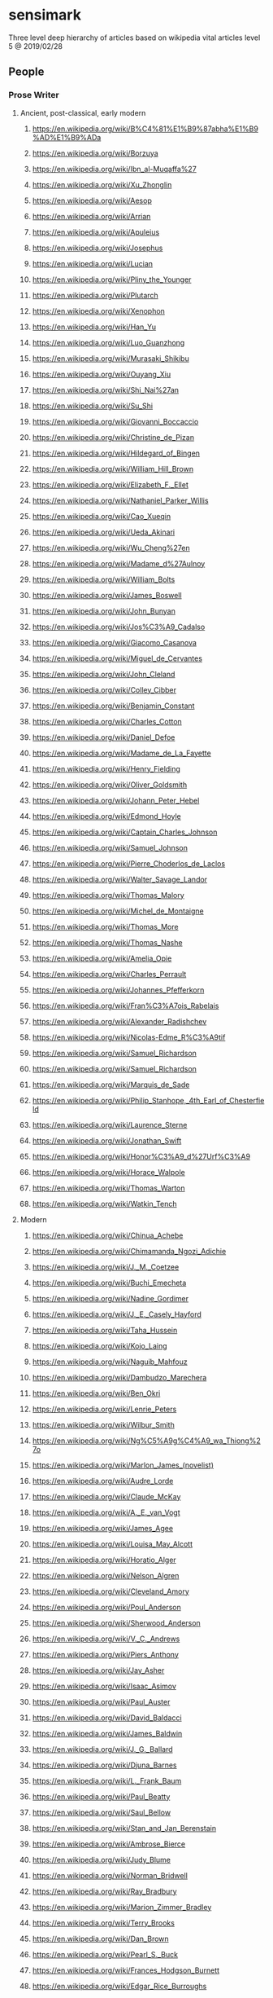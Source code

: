 * sensimark

Three level deep hierarchy of articles based on wikipedia vital
articles level 5 @ 2019/02/28

** People
*** Prose Writer
**** Ancient, post-classical, early modern
***** https://en.wikipedia.org/wiki/B%C4%81%E1%B9%87abha%E1%B9%AD%E1%B9%ADa
***** https://en.wikipedia.org/wiki/Borzuya
***** https://en.wikipedia.org/wiki/Ibn_al-Muqaffa%27
***** https://en.wikipedia.org/wiki/Xu_Zhonglin
***** https://en.wikipedia.org/wiki/Aesop
***** https://en.wikipedia.org/wiki/Arrian
***** https://en.wikipedia.org/wiki/Apuleius
***** https://en.wikipedia.org/wiki/Josephus
***** https://en.wikipedia.org/wiki/Lucian
***** https://en.wikipedia.org/wiki/Pliny_the_Younger
***** https://en.wikipedia.org/wiki/Plutarch
***** https://en.wikipedia.org/wiki/Xenophon
***** https://en.wikipedia.org/wiki/Han_Yu
***** https://en.wikipedia.org/wiki/Luo_Guanzhong
***** https://en.wikipedia.org/wiki/Murasaki_Shikibu
***** https://en.wikipedia.org/wiki/Ouyang_Xiu
***** https://en.wikipedia.org/wiki/Shi_Nai%27an
***** https://en.wikipedia.org/wiki/Su_Shi
***** https://en.wikipedia.org/wiki/Giovanni_Boccaccio
***** https://en.wikipedia.org/wiki/Christine_de_Pizan
***** https://en.wikipedia.org/wiki/Hildegard_of_Bingen
***** https://en.wikipedia.org/wiki/William_Hill_Brown
***** https://en.wikipedia.org/wiki/Elizabeth_F._Ellet
***** https://en.wikipedia.org/wiki/Nathaniel_Parker_Willis
***** https://en.wikipedia.org/wiki/Cao_Xueqin
***** https://en.wikipedia.org/wiki/Ueda_Akinari
***** https://en.wikipedia.org/wiki/Wu_Cheng%27en
***** https://en.wikipedia.org/wiki/Madame_d%27Aulnoy
***** https://en.wikipedia.org/wiki/William_Bolts
***** https://en.wikipedia.org/wiki/James_Boswell
***** https://en.wikipedia.org/wiki/John_Bunyan
***** https://en.wikipedia.org/wiki/Jos%C3%A9_Cadalso
***** https://en.wikipedia.org/wiki/Giacomo_Casanova
***** https://en.wikipedia.org/wiki/Miguel_de_Cervantes
***** https://en.wikipedia.org/wiki/John_Cleland
***** https://en.wikipedia.org/wiki/Colley_Cibber
***** https://en.wikipedia.org/wiki/Benjamin_Constant
***** https://en.wikipedia.org/wiki/Charles_Cotton
***** https://en.wikipedia.org/wiki/Daniel_Defoe
***** https://en.wikipedia.org/wiki/Madame_de_La_Fayette
***** https://en.wikipedia.org/wiki/Henry_Fielding
***** https://en.wikipedia.org/wiki/Oliver_Goldsmith
***** https://en.wikipedia.org/wiki/Johann_Peter_Hebel
***** https://en.wikipedia.org/wiki/Edmond_Hoyle
***** https://en.wikipedia.org/wiki/Captain_Charles_Johnson
***** https://en.wikipedia.org/wiki/Samuel_Johnson
***** https://en.wikipedia.org/wiki/Pierre_Choderlos_de_Laclos
***** https://en.wikipedia.org/wiki/Walter_Savage_Landor
***** https://en.wikipedia.org/wiki/Thomas_Malory
***** https://en.wikipedia.org/wiki/Michel_de_Montaigne
***** https://en.wikipedia.org/wiki/Thomas_More
***** https://en.wikipedia.org/wiki/Thomas_Nashe
***** https://en.wikipedia.org/wiki/Amelia_Opie
***** https://en.wikipedia.org/wiki/Charles_Perrault
***** https://en.wikipedia.org/wiki/Johannes_Pfefferkorn
***** https://en.wikipedia.org/wiki/Fran%C3%A7ois_Rabelais
***** https://en.wikipedia.org/wiki/Alexander_Radishchev
***** https://en.wikipedia.org/wiki/Nicolas-Edme_R%C3%A9tif
***** https://en.wikipedia.org/wiki/Samuel_Richardson
***** https://en.wikipedia.org/wiki/Samuel_Richardson
***** https://en.wikipedia.org/wiki/Marquis_de_Sade
***** https://en.wikipedia.org/wiki/Philip_Stanhope,_4th_Earl_of_Chesterfield
***** https://en.wikipedia.org/wiki/Laurence_Sterne
***** https://en.wikipedia.org/wiki/Jonathan_Swift
***** https://en.wikipedia.org/wiki/Honor%C3%A9_d%27Urf%C3%A9
***** https://en.wikipedia.org/wiki/Horace_Walpole
***** https://en.wikipedia.org/wiki/Thomas_Warton
***** https://en.wikipedia.org/wiki/Watkin_Tench
**** Modern
***** https://en.wikipedia.org/wiki/Chinua_Achebe
***** https://en.wikipedia.org/wiki/Chimamanda_Ngozi_Adichie
***** https://en.wikipedia.org/wiki/J._M._Coetzee
***** https://en.wikipedia.org/wiki/Buchi_Emecheta
***** https://en.wikipedia.org/wiki/Nadine_Gordimer
***** https://en.wikipedia.org/wiki/J._E._Casely_Hayford
***** https://en.wikipedia.org/wiki/Taha_Hussein
***** https://en.wikipedia.org/wiki/Kojo_Laing
***** https://en.wikipedia.org/wiki/Naguib_Mahfouz
***** https://en.wikipedia.org/wiki/Dambudzo_Marechera
***** https://en.wikipedia.org/wiki/Ben_Okri
***** https://en.wikipedia.org/wiki/Lenrie_Peters
***** https://en.wikipedia.org/wiki/Wilbur_Smith
***** https://en.wikipedia.org/wiki/Ng%C5%A9g%C4%A9_wa_Thiong%27o
***** https://en.wikipedia.org/wiki/Marlon_James_(novelist)
***** https://en.wikipedia.org/wiki/Audre_Lorde
***** https://en.wikipedia.org/wiki/Claude_McKay
***** https://en.wikipedia.org/wiki/A._E._van_Vogt
***** https://en.wikipedia.org/wiki/James_Agee
***** https://en.wikipedia.org/wiki/Louisa_May_Alcott
***** https://en.wikipedia.org/wiki/Horatio_Alger
***** https://en.wikipedia.org/wiki/Nelson_Algren
***** https://en.wikipedia.org/wiki/Cleveland_Amory
***** https://en.wikipedia.org/wiki/Poul_Anderson
***** https://en.wikipedia.org/wiki/Sherwood_Anderson
***** https://en.wikipedia.org/wiki/V._C._Andrews
***** https://en.wikipedia.org/wiki/Piers_Anthony
***** https://en.wikipedia.org/wiki/Jay_Asher
***** https://en.wikipedia.org/wiki/Isaac_Asimov
***** https://en.wikipedia.org/wiki/Paul_Auster
***** https://en.wikipedia.org/wiki/David_Baldacci
***** https://en.wikipedia.org/wiki/James_Baldwin
***** https://en.wikipedia.org/wiki/J._G._Ballard
***** https://en.wikipedia.org/wiki/Djuna_Barnes
***** https://en.wikipedia.org/wiki/L._Frank_Baum
***** https://en.wikipedia.org/wiki/Paul_Beatty
***** https://en.wikipedia.org/wiki/Saul_Bellow
***** https://en.wikipedia.org/wiki/Stan_and_Jan_Berenstain
***** https://en.wikipedia.org/wiki/Ambrose_Bierce
***** https://en.wikipedia.org/wiki/Judy_Blume
***** https://en.wikipedia.org/wiki/Norman_Bridwell
***** https://en.wikipedia.org/wiki/Ray_Bradbury
***** https://en.wikipedia.org/wiki/Marion_Zimmer_Bradley
***** https://en.wikipedia.org/wiki/Terry_Brooks
***** https://en.wikipedia.org/wiki/Dan_Brown
***** https://en.wikipedia.org/wiki/Pearl_S._Buck
***** https://en.wikipedia.org/wiki/Frances_Hodgson_Burnett
***** https://en.wikipedia.org/wiki/Edgar_Rice_Burroughs
***** https://en.wikipedia.org/wiki/William_S._Burroughs
***** https://en.wikipedia.org/wiki/Meg_Cabot
***** https://en.wikipedia.org/wiki/James_M._Cain
***** https://en.wikipedia.org/wiki/Erskine_Caldwell
***** https://en.wikipedia.org/wiki/Truman_Capote
***** https://en.wikipedia.org/wiki/Orson_Scott_Card
***** https://en.wikipedia.org/wiki/Eric_Carle
***** https://en.wikipedia.org/wiki/Dale_Carnegie
***** https://en.wikipedia.org/wiki/John_Dickson_Carr
***** https://en.wikipedia.org/wiki/Jim_Carroll
***** https://en.wikipedia.org/wiki/Raymond_Carver
***** https://en.wikipedia.org/wiki/Willa_Cather
***** https://en.wikipedia.org/wiki/Michael_Chabon
***** https://en.wikipedia.org/wiki/Raymond_Chandler
***** https://en.wikipedia.org/wiki/John_Cheever
***** https://en.wikipedia.org/wiki/Ron_Chernow
***** https://en.wikipedia.org/wiki/C._J._Cherryh
***** https://en.wikipedia.org/wiki/Kate_Chopin
***** https://en.wikipedia.org/wiki/Winston_Churchill_(novelist)
***** https://en.wikipedia.org/wiki/Tom_Clancy
***** https://en.wikipedia.org/wiki/Mary_Higgins_Clark
***** https://en.wikipedia.org/wiki/Robin_Cook_(American_novelist)
***** https://en.wikipedia.org/wiki/James_Fenimore_Cooper
***** https://en.wikipedia.org/wiki/Patricia_Cornwell
***** https://en.wikipedia.org/wiki/Michael_Crichton
***** https://en.wikipedia.org/wiki/Donna_Woolfolk_Cross
***** https://en.wikipedia.org/wiki/Clive_Cussler
***** https://en.wikipedia.org/wiki/Janet_Dailey
***** https://en.wikipedia.org/wiki/Lydia_Davis
***** https://en.wikipedia.org/wiki/Don_DeLillo
***** https://en.wikipedia.org/wiki/Philip_K._Dick
***** https://en.wikipedia.org/wiki/Franklin_W._Dixon
***** https://en.wikipedia.org/wiki/Thomas_Dixon_Jr.
***** https://en.wikipedia.org/wiki/Mary_Mapes_Dodge
***** https://en.wikipedia.org/wiki/Theodore_Dreiser
***** https://en.wikipedia.org/wiki/David_Eddings
***** https://en.wikipedia.org/wiki/Bret_Easton_Ellis
***** https://en.wikipedia.org/wiki/James_Ellroy
***** https://en.wikipedia.org/wiki/Harlan_Ellison
***** https://en.wikipedia.org/wiki/Ralph_Ellison
***** https://en.wikipedia.org/wiki/Ralph_Waldo_Emerson
***** https://en.wikipedia.org/wiki/Jeffrey_Eugenides
***** https://en.wikipedia.org/wiki/Walter_Farley
***** https://en.wikipedia.org/wiki/James_T._Farrell
***** https://en.wikipedia.org/wiki/William_Faulkner
***** https://en.wikipedia.org/wiki/Raymond_E._Feist
***** https://en.wikipedia.org/wiki/Edna_Ferber
***** https://en.wikipedia.org/wiki/Tim_Ferriss
***** https://en.wikipedia.org/wiki/F._Scott_Fitzgerald
***** https://en.wikipedia.org/wiki/Jonathan_Franzen
***** https://en.wikipedia.org/wiki/James_Frey
***** https://en.wikipedia.org/wiki/Diana_Gabaldon
***** https://en.wikipedia.org/wiki/Erle_Stanley_Gardner
***** https://en.wikipedia.org/wiki/Roxane_Gay
***** https://en.wikipedia.org/wiki/William_Gibson
***** https://en.wikipedia.org/wiki/William_Goldman
***** https://en.wikipedia.org/wiki/Noah_Gordon_(novelist)
***** https://en.wikipedia.org/wiki/John_Gray_(U.S._author)
***** https://en.wikipedia.org/wiki/Sue_Grafton
***** https://en.wikipedia.org/wiki/Zane_Grey
***** https://en.wikipedia.org/wiki/John_Green_(author)
***** https://en.wikipedia.org/wiki/Robert_Greene_(American_author)
***** https://en.wikipedia.org/wiki/John_Grisham
***** https://en.wikipedia.org/wiki/Alex_Haley
***** https://en.wikipedia.org/wiki/Dashiell_Hammett
***** https://en.wikipedia.org/wiki/Daniel_Handler
***** https://en.wikipedia.org/wiki/Bret_Harte
***** https://en.wikipedia.org/wiki/Nathaniel_Hawthorne
***** https://en.wikipedia.org/wiki/Robert_A._Heinlein
***** https://en.wikipedia.org/wiki/Joseph_Heller
***** https://en.wikipedia.org/wiki/Ernest_Hemingway
***** https://en.wikipedia.org/wiki/Marguerite_Henry
***** https://en.wikipedia.org/wiki/O._Henry
***** https://en.wikipedia.org/wiki/Caroline_Lee_Hentz
***** https://en.wikipedia.org/wiki/Frank_Herbert
***** https://en.wikipedia.org/wiki/Patricia_Highsmith
***** https://en.wikipedia.org/wiki/S._E._Hinton
***** https://en.wikipedia.org/wiki/Bell_hooks
***** https://en.wikipedia.org/wiki/Khaled_Hosseini
***** https://en.wikipedia.org/wiki/Robert_E._Howard
***** https://en.wikipedia.org/wiki/William_Dean_Howells
***** https://en.wikipedia.org/wiki/Herbert_Huncke
***** https://en.wikipedia.org/wiki/Zora_Neale_Hurston
***** https://en.wikipedia.org/wiki/Clifford_Irving
***** https://en.wikipedia.org/wiki/John_Irving
***** https://en.wikipedia.org/wiki/Washington_Irving
***** https://en.wikipedia.org/wiki/Walter_Isaacson
***** https://en.wikipedia.org/wiki/Shirley_Jackson
***** https://en.wikipedia.org/wiki/Henry_James
***** https://en.wikipedia.org/wiki/Tama_Janowitz
***** https://en.wikipedia.org/wiki/James_Jones_(author)
***** https://en.wikipedia.org/wiki/Erica_Jong
***** https://en.wikipedia.org/wiki/MacKinlay_Kantor
***** https://en.wikipedia.org/wiki/Mary_Karr
***** https://en.wikipedia.org/wiki/Susanna_Kaysen
***** https://en.wikipedia.org/wiki/Carolyn_Keene
***** https://en.wikipedia.org/wiki/Camilla_Kenyon
***** https://en.wikipedia.org/wiki/Jack_Kerouac
***** https://en.wikipedia.org/wiki/Ken_Kesey
***** https://en.wikipedia.org/wiki/Stephen_King
***** https://en.wikipedia.org/wiki/Barbara_Kingsolver
***** https://en.wikipedia.org/wiki/Robert_Kiyosaki
***** https://en.wikipedia.org/wiki/Dean_Koontz
***** https://en.wikipedia.org/wiki/Judith_Krantz
***** https://en.wikipedia.org/wiki/Louis_L%27Amour
***** https://en.wikipedia.org/wiki/Ursula_K._Le_Guin
***** https://en.wikipedia.org/wiki/Harper_Lee
***** https://en.wikipedia.org/wiki/Madeleine_L%27Engle
***** https://en.wikipedia.org/wiki/Jonathan_Lethem
***** https://en.wikipedia.org/wiki/Sinclair_Lewis
***** https://en.wikipedia.org/wiki/Tao_Lin
***** https://en.wikipedia.org/wiki/Jeff_Lindsay_(writer)
***** https://en.wikipedia.org/wiki/Hal_Lindsey
***** https://en.wikipedia.org/wiki/Jack_London
***** https://en.wikipedia.org/wiki/H._P._Lovecraft
***** https://en.wikipedia.org/wiki/Lois_Lowry
***** https://en.wikipedia.org/wiki/Robert_Ludlum
***** https://en.wikipedia.org/wiki/Ross_Macdonald
***** https://en.wikipedia.org/wiki/Debbie_Macomber
***** https://en.wikipedia.org/wiki/Norman_Mailer
***** https://en.wikipedia.org/wiki/Yann_Martel
***** https://en.wikipedia.org/wiki/Ann_M._Martin
***** https://en.wikipedia.org/wiki/George_R._R._Martin
***** https://en.wikipedia.org/wiki/Peter_Matthiessen
***** https://en.wikipedia.org/wiki/Ed_McBain
***** https://en.wikipedia.org/wiki/Anne_McCaffrey
***** https://en.wikipedia.org/wiki/Cormac_McCarthy
***** https://en.wikipedia.org/wiki/Mary_McCarthy_(author)
***** https://en.wikipedia.org/wiki/Carson_McCullers
***** https://en.wikipedia.org/wiki/Jay_McInerney
***** https://en.wikipedia.org/wiki/Marijane_Meaker
***** https://en.wikipedia.org/wiki/Herman_Melville
***** https://en.wikipedia.org/wiki/Thomas_Merton
***** https://en.wikipedia.org/wiki/Stephenie_Meyer
***** https://en.wikipedia.org/wiki/James_A._Michener
***** https://en.wikipedia.org/wiki/Henry_Miller
***** https://en.wikipedia.org/wiki/Margaret_Mitchell
***** https://en.wikipedia.org/wiki/Lucy_Maud_Montgomery
***** https://en.wikipedia.org/wiki/Toni_Morrison
***** https://en.wikipedia.org/wiki/Alice_Munro
***** https://en.wikipedia.org/wiki/Vladimir_Nabokov
***** https://en.wikipedia.org/wiki/Andrew_Neiderman
***** https://en.wikipedia.org/wiki/Ana%C3%AFs_Nin
***** https://en.wikipedia.org/wiki/Larry_Niven
***** https://en.wikipedia.org/wiki/Philip_Francis_Nowlan
***** https://en.wikipedia.org/wiki/Alissa_Nutting
***** https://en.wikipedia.org/wiki/Joyce_Carol_Oates
***** https://en.wikipedia.org/wiki/Flannery_O%27Connor
***** https://en.wikipedia.org/wiki/John_O%27Hara
***** https://en.wikipedia.org/wiki/Chuck_Palahniuk
***** https://en.wikipedia.org/wiki/John_Dos_Passos
***** https://en.wikipedia.org/wiki/Katherine_Paterson
***** https://en.wikipedia.org/wiki/Gilbert_Patten
***** https://en.wikipedia.org/wiki/James_Patterson
***** https://en.wikipedia.org/wiki/Norman_Vincent_Peale
***** https://en.wikipedia.org/wiki/Richard_Peck_(writer)
***** https://en.wikipedia.org/wiki/Walker_Percy
***** https://en.wikipedia.org/wiki/Christopher_Pike_(author)
***** https://en.wikipedia.org/wiki/Edgar_Allan_Poe
***** https://en.wikipedia.org/wiki/Frederik_Pohl
***** https://en.wikipedia.org/wiki/Richard_Price_(writer)
***** https://en.wikipedia.org/wiki/Mario_Puzo
***** https://en.wikipedia.org/wiki/Thomas_Pynchon
***** https://en.wikipedia.org/wiki/Ayn_Rand
***** https://en.wikipedia.org/wiki/Kathy_Reichs
***** https://en.wikipedia.org/wiki/H._A._Rey
***** https://en.wikipedia.org/wiki/Anne_Rice
***** https://en.wikipedia.org/wiki/Harold_Robbins
***** https://en.wikipedia.org/wiki/Tony_Robbins
***** https://en.wikipedia.org/wiki/Nora_Roberts
***** https://en.wikipedia.org/wiki/Philip_Roth
***** https://en.wikipedia.org/wiki/Ann_Rule
***** https://en.wikipedia.org/wiki/Damon_Runyon
***** https://en.wikipedia.org/wiki/J._D._Salinger
***** https://en.wikipedia.org/wiki/George_Saunders
***** https://en.wikipedia.org/wiki/Richard_Scarry
***** https://en.wikipedia.org/wiki/Harold_Schechter
***** https://en.wikipedia.org/wiki/Anna_Sewell
***** https://en.wikipedia.org/wiki/Dr._Seuss
***** https://en.wikipedia.org/wiki/Michael_Shaara
***** https://en.wikipedia.org/wiki/Sidney_Sheldon
***** https://en.wikipedia.org/wiki/Shel_Silverstein
***** https://en.wikipedia.org/wiki/Isaac_Bashevis_Singer
***** https://en.wikipedia.org/wiki/Frank_G._Slaughter
***** https://en.wikipedia.org/wiki/Iceberg_Slim
***** https://en.wikipedia.org/wiki/Susan_Sontag
***** https://en.wikipedia.org/wiki/Terry_Southern
***** https://en.wikipedia.org/wiki/Nicholas_Sparks
***** https://en.wikipedia.org/wiki/Mickey_Spillane
***** https://en.wikipedia.org/wiki/Danielle_Steel
***** https://en.wikipedia.org/wiki/William_Steig
***** https://en.wikipedia.org/wiki/Gertrude_Stein
***** https://en.wikipedia.org/wiki/John_Steinbeck
***** https://en.wikipedia.org/wiki/R._L._Stine
***** https://en.wikipedia.org/wiki/Rex_Stout
***** https://en.wikipedia.org/wiki/Harriet_Beecher_Stowe
***** https://en.wikipedia.org/wiki/Cheryl_Strayed
***** https://en.wikipedia.org/wiki/William_Styron
***** https://en.wikipedia.org/wiki/Jacqueline_Susann
***** https://en.wikipedia.org/wiki/Amy_Tan
***** https://en.wikipedia.org/wiki/Booth_Tarkington
***** https://en.wikipedia.org/wiki/Donna_Tartt
***** https://en.wikipedia.org/wiki/Paul_Theroux
***** https://en.wikipedia.org/wiki/James_Thurber
***** https://en.wikipedia.org/wiki/Mark_Twain
***** https://en.wikipedia.org/wiki/John_Updike
***** https://en.wikipedia.org/wiki/Leon_Uris
***** https://en.wikipedia.org/wiki/Gore_Vidal
***** https://en.wikipedia.org/wiki/Kurt_Vonnegut
***** https://en.wikipedia.org/wiki/Alice_Walker
***** https://en.wikipedia.org/wiki/Rebecca_Walker
***** https://en.wikipedia.org/wiki/David_Foster_Wallace
***** https://en.wikipedia.org/wiki/Irving_Wallace
***** https://en.wikipedia.org/wiki/Rick_Warren
***** https://en.wikipedia.org/wiki/Nathanael_West
***** https://en.wikipedia.org/wiki/Edith_Wharton
***** https://en.wikipedia.org/wiki/E._B._White
***** https://en.wikipedia.org/wiki/Marianne_Wiggins
***** https://en.wikipedia.org/wiki/Laura_Ingalls_Wilder
***** https://en.wikipedia.org/wiki/Kathleen_Winsor
***** https://en.wikipedia.org/wiki/Kathleen_Winsor
***** https://en.wikipedia.org/wiki/Gene_Wolfe
***** https://en.wikipedia.org/wiki/Thomas_Wolfe
***** https://en.wikipedia.org/wiki/Tom_Wolfe
***** https://en.wikipedia.org/wiki/Cornell_Woolrich
***** https://en.wikipedia.org/wiki/Herman_Wouk
***** https://en.wikipedia.org/wiki/Richard_Wright_(author)
***** https://en.wikipedia.org/wiki/Elizabeth_Wurtzel
***** https://en.wikipedia.org/wiki/Richard_Yates_(novelist)
***** https://en.wikipedia.org/wiki/Cecily_von_Ziegesar
***** https://en.wikipedia.org/wiki/Jos%C3%A9_de_Alencar
***** https://en.wikipedia.org/wiki/Isabel_Allende
***** https://en.wikipedia.org/wiki/Jorge_Amado
***** https://en.wikipedia.org/wiki/Roberto_Bola%C3%B1o
***** https://en.wikipedia.org/wiki/Jorge_Luis_Borges
***** https://en.wikipedia.org/wiki/Alejo_Carpentier
***** https://en.wikipedia.org/wiki/Paulo_Coelho
***** https://en.wikipedia.org/wiki/Julio_Cort%C3%A1zar
***** https://en.wikipedia.org/wiki/Julio_Cort%C3%A1zar
***** https://en.wikipedia.org/wiki/Junot_D%C3%ADaz
***** https://en.wikipedia.org/wiki/Carlos_Fuentes
***** https://en.wikipedia.org/wiki/Clarice_Lispector
***** https://en.wikipedia.org/wiki/Monteiro_Lobato
***** https://en.wikipedia.org/wiki/Gabriel_Garc%C3%ADa_M%C3%A1rquez
***** https://en.wikipedia.org/wiki/Jo%C3%A3o_Guimar%C3%A3es_Rosa
***** https://en.wikipedia.org/wiki/Machado_de_Assis
***** https://en.wikipedia.org/wiki/Juan_Rulfo
***** https://en.wikipedia.org/wiki/Mario_Vargas_Llosa
***** https://en.wikipedia.org/wiki/Khachatur_Abovian
***** https://en.wikipedia.org/wiki/Shmuel_Yosef_Agnon
***** https://en.wikipedia.org/wiki/Chinghiz_Aitmatov
***** https://en.wikipedia.org/wiki/Jir%C5%8D_Akagawa
***** https://en.wikipedia.org/wiki/Ry%C5%ABnosuke_Akutagawa
***** https://en.wikipedia.org/wiki/Eileen_Chang
***** https://en.wikipedia.org/wiki/Simin_Daneshvar
***** https://en.wikipedia.org/wiki/Sadegh_Hedayat
***** https://en.wikipedia.org/wiki/Kiran_Desai
***** https://en.wikipedia.org/wiki/Gao_Xingjian
***** https://en.wikipedia.org/wiki/Junpei_Gomikawa
***** https://en.wikipedia.org/wiki/David_Grossman
***** https://en.wikipedia.org/wiki/Jin_Yong
***** https://en.wikipedia.org/wiki/Han_Kang
***** https://en.wikipedia.org/wiki/Yasunari_Kawabata
***** https://en.wikipedia.org/wiki/Ya%C5%9Far_Kemal
***** https://en.wikipedia.org/wiki/Lao_She
***** https://en.wikipedia.org/wiki/Liu_Cixin
***** https://en.wikipedia.org/wiki/Lu_Xun
***** https://en.wikipedia.org/wiki/Jalil_Mammadguluzadeh
***** https://en.wikipedia.org/wiki/Mao_Dun
***** https://en.wikipedia.org/wiki/Yukio_Mishima
***** https://en.wikipedia.org/wiki/Mo_Yan
***** https://en.wikipedia.org/wiki/Seiichi_Morimura
***** https://en.wikipedia.org/wiki/Haruki_Murakami
***** https://en.wikipedia.org/wiki/Ni_Kuang
***** https://en.wikipedia.org/wiki/Kyotaro_Nishimura
***** https://en.wikipedia.org/wiki/Kenzabur%C5%8D_%C5%8Ce
***** https://en.wikipedia.org/wiki/Amos_Oz
***** https://en.wikipedia.org/wiki/Orhan_Pamuk
***** https://en.wikipedia.org/wiki/Premchand
***** https://en.wikipedia.org/wiki/Qian_Zhongshu
***** https://en.wikipedia.org/wiki/Begum_Rokeya
***** https://en.wikipedia.org/wiki/Arundhati_Roy
***** https://en.wikipedia.org/wiki/Shen_Congwen
***** https://en.wikipedia.org/wiki/Ry%C5%8Dtar%C5%8D_Shiba
***** https://en.wikipedia.org/wiki/Natsume_S%C5%8Dseki
***** https://en.wikipedia.org/wiki/Ivo_Andri%C4%87
***** https://en.wikipedia.org/wiki/Ludwig_Bemelmans
***** https://en.wikipedia.org/wiki/Ivan_Cankar
***** https://en.wikipedia.org/wiki/Joseph_Conrad
***** https://en.wikipedia.org/wiki/Anton_Donchev
***** https://en.wikipedia.org/wiki/Istv%C3%A1n_Fekete
***** https://en.wikipedia.org/wiki/G%C3%A9za_G%C3%A1rdonyi
***** https://en.wikipedia.org/wiki/Jaroslav_Ha%C5%A1ek
***** https://en.wikipedia.org/wiki/M%C3%B3r_J%C3%B3kai
***** https://en.wikipedia.org/wiki/Ismail_Kadare
***** https://en.wikipedia.org/wiki/Nikos_Kazantzakis
***** https://en.wikipedia.org/wiki/Imre_Kert%C3%A9sz
***** https://en.wikipedia.org/wiki/L%C3%A1szl%C3%B3_Krasznahorkai
***** https://en.wikipedia.org/wiki/Boles%C5%82aw_Prus
***** https://en.wikipedia.org/wiki/W%C5%82adys%C5%82aw_Reymont
***** https://en.wikipedia.org/wiki/Felix_Salten
***** https://en.wikipedia.org/wiki/Henryk_Sienkiewicz
***** https://en.wikipedia.org/wiki/Johanna_Spyri
***** https://en.wikipedia.org/wiki/Magda_Szab%C3%B3
***** https://en.wikipedia.org/wiki/Dimitar_Talev
***** https://en.wikipedia.org/wiki/Olga_Tokarczuk
***** https://en.wikipedia.org/wiki/Elie_Wiesel
***** https://en.wikipedia.org/wiki/Hans_Christian_Andersen
***** https://en.wikipedia.org/wiki/Karen_Blixen
***** https://en.wikipedia.org/wiki/Arne_Garborg
***** https://en.wikipedia.org/wiki/Hulda_Garborg
***** https://en.wikipedia.org/wiki/Knut_Hamsun
***** https://en.wikipedia.org/wiki/Tove_Jansson
***** https://en.wikipedia.org/wiki/Johannes_V._Jensen
***** https://en.wikipedia.org/wiki/Thit_Jensen
***** https://en.wikipedia.org/wiki/Eyvind_Johnson
***** https://en.wikipedia.org/wiki/Alexander_Kielland
***** https://en.wikipedia.org/wiki/Aleksis_Kivi
***** https://en.wikipedia.org/wiki/P%C3%A4r_Lagerkvist
***** https://en.wikipedia.org/wiki/Selma_Lagerl%C3%B6f
***** https://en.wikipedia.org/wiki/Stieg_Larsson
***** https://en.wikipedia.org/wiki/Halld%C3%B3r_Laxness
***** https://en.wikipedia.org/wiki/Jonas_Lie_(writer)
***** https://en.wikipedia.org/wiki/Astrid_Lindgren
***** https://en.wikipedia.org/wiki/V%C3%A4in%C3%B6_Linna
***** https://en.wikipedia.org/wiki/Fran%C3%A7ois_Mauriac
***** https://en.wikipedia.org/wiki/Henrik_Pontoppidan
***** https://en.wikipedia.org/wiki/Frans_Eemil_Sillanp%C3%A4%C3%A4
***** https://en.wikipedia.org/wiki/Zachris_Topelius
***** https://en.wikipedia.org/wiki/Sigrid_Undset
***** https://en.wikipedia.org/wiki/Mika_Waltari
***** https://en.wikipedia.org/wiki/Isaac_Babel
***** https://en.wikipedia.org/wiki/Andrei_Bely
***** https://en.wikipedia.org/wiki/Mikhail_Bulgakov
***** https://en.wikipedia.org/wiki/Ivan_Bunin
***** https://en.wikipedia.org/wiki/Fyodor_Dostoevsky
***** https://en.wikipedia.org/wiki/Maxim_Gorky
***** https://en.wikipedia.org/wiki/Mikhail_Lermontov
***** https://en.wikipedia.org/wiki/Nadezhda_Mandelstam
***** https://en.wikipedia.org/wiki/Dmitry_Merezhkovsky
***** https://en.wikipedia.org/wiki/Nikolai_Ostrovsky
***** https://en.wikipedia.org/wiki/Aleksey_Pisemsky
***** https://en.wikipedia.org/wiki/Mikhail_Saltykov-Shchedrin
***** https://en.wikipedia.org/wiki/Mendele_Mocher_Sforim
***** https://en.wikipedia.org/wiki/Mikhail_Sholokhov
***** https://en.wikipedia.org/wiki/Aleksandr_Solzhenitsyn
***** https://en.wikipedia.org/wiki/Aleksey_Nikolayevich_Tolstoy
***** https://en.wikipedia.org/wiki/Leo_Tolstoy
***** https://en.wikipedia.org/wiki/Ivan_Turgenev
***** https://en.wikipedia.org/wiki/Bettina_von_Arnim
***** https://en.wikipedia.org/wiki/Emmanuelle_Arsan
***** https://en.wikipedia.org/wiki/Honor%C3%A9_de_Balzac
***** https://en.wikipedia.org/wiki/Georges_Bataille
***** https://en.wikipedia.org/wiki/Ren%C3%A9_Belbeno%C3%AEt
***** https://en.wikipedia.org/wiki/Aloysius_Bertrand
***** https://en.wikipedia.org/wiki/Heinrich_B%C3%B6ll
***** https://en.wikipedia.org/wiki/Italo_Calvino
***** https://en.wikipedia.org/wiki/Albert_Camus
***** https://en.wikipedia.org/wiki/Elias_Canetti
***** https://en.wikipedia.org/wiki/Camilo_Jos%C3%A9_Cela
***** https://en.wikipedia.org/wiki/Louis-Ferdinand_C%C3%A9line
***** https://en.wikipedia.org/wiki/Henri_Charri%C3%A8re
***** https://en.wikipedia.org/wiki/J._M._G._Le_Cl%C3%A9zio
***** https://en.wikipedia.org/wiki/Tristan_Corbi%C3%A8re
***** https://en.wikipedia.org/wiki/Fr%C3%A9d%C3%A9ric_Dard
***** https://en.wikipedia.org/wiki/Alphonse_Daudet
***** https://en.wikipedia.org/wiki/Grazia_Deledda
***** https://en.wikipedia.org/wiki/Alfred_D%C3%B6blin
***** https://en.wikipedia.org/wiki/Alexandre_Dumas
***** https://en.wikipedia.org/wiki/Alexandre_Dumas,_fils
***** https://en.wikipedia.org/wiki/Jos%C3%A9_Maria_de_E%C3%A7a_de_Queir%C3%B3s
***** https://en.wikipedia.org/wiki/Umberto_Eco
***** https://en.wikipedia.org/wiki/Odysseas_Elytis
***** https://en.wikipedia.org/wiki/Michael_Ende
***** https://en.wikipedia.org/wiki/Gustave_Flaubert
***** https://en.wikipedia.org/wiki/Theodor_Fontane
***** https://en.wikipedia.org/wiki/Anne_Frank
***** https://en.wikipedia.org/wiki/Cornelia_Funke
***** https://en.wikipedia.org/wiki/Benito_P%C3%A9rez_Gald%C3%B3s
***** https://en.wikipedia.org/wiki/Roger_Martin_du_Gard
***** https://en.wikipedia.org/wiki/Jean_Genet
***** https://en.wikipedia.org/wiki/Andr%C3%A9_Gide
***** https://en.wikipedia.org/wiki/Johann_Wolfgang_von_Goethe
***** https://en.wikipedia.org/wiki/Anne_Golon
***** https://en.wikipedia.org/wiki/G%C3%BCnter_Grass
***** https://en.wikipedia.org/wiki/Brothers_Grimm
***** https://en.wikipedia.org/wiki/Jacob_Grimm
***** https://en.wikipedia.org/wiki/Wilhelm_Grimm
***** https://en.wikipedia.org/wiki/Paul_Heyse
***** https://en.wikipedia.org/wiki/Michel_Houellebecq
***** https://en.wikipedia.org/wiki/Victor_Hugo
***** https://en.wikipedia.org/wiki/Alfred_Jarry
***** https://en.wikipedia.org/wiki/Uwe_Johnson
***** https://en.wikipedia.org/wiki/Franz_Kafka
***** https://en.wikipedia.org/wiki/Charles_Paul_de_Kock
***** https://en.wikipedia.org/wiki/Milan_Kundera
***** https://en.wikipedia.org/wiki/Bohumil_Hrabal
***** https://en.wikipedia.org/wiki/Franz_Werfel
***** https://en.wikipedia.org/wiki/Karl_Kraus_(writer)
***** https://en.wikipedia.org/wiki/Bo%C5%BEena_N%C4%9Bmcov%C3%A1
***** https://en.wikipedia.org/wiki/Giuseppe_Tomasi_di_Lampedusa
***** https://en.wikipedia.org/wiki/Andr%C3%A9_Pieyre_de_Mandiargues
***** https://en.wikipedia.org/wiki/Thomas_Mann
***** https://en.wikipedia.org/wiki/Guy_de_Maupassant
***** https://en.wikipedia.org/wiki/Karl_May
***** https://en.wikipedia.org/wiki/Karl_May
***** https://en.wikipedia.org/wiki/Fr%C3%A9d%C3%A9ric_Mistral
***** https://en.wikipedia.org/wiki/Patrick_Modiano
***** https://en.wikipedia.org/wiki/Harry_Mulisch
***** https://en.wikipedia.org/wiki/Herta_M%C3%BCller
***** https://en.wikipedia.org/wiki/Robert_Musil
***** https://en.wikipedia.org/wiki/Marcel_Proust
***** https://en.wikipedia.org/wiki/Erich_Maria_Remarque
***** https://en.wikipedia.org/wiki/Gerard_Reve
***** https://en.wikipedia.org/wiki/Gianni_Rodari
***** https://en.wikipedia.org/wiki/Joseph_Roth
***** https://en.wikipedia.org/wiki/Leopold_von_Sacher-Masoch
***** https://en.wikipedia.org/wiki/George_Sand
***** https://en.wikipedia.org/wiki/Antoine_de_Saint-Exup%C3%A9ry
***** https://en.wikipedia.org/wiki/Jos%C3%A9_Saramago
***** https://en.wikipedia.org/wiki/Bernhard_Schlink
***** https://en.wikipedia.org/wiki/Wolfgang_Schreyer
***** https://en.wikipedia.org/wiki/W._G._Sebald
***** https://en.wikipedia.org/wiki/Georges_Simenon
***** https://en.wikipedia.org/wiki/Claude_Simon
***** https://en.wikipedia.org/wiki/Stendhal
***** https://en.wikipedia.org/wiki/Eug%C3%A8ne_Sue
***** https://en.wikipedia.org/wiki/Patrick_S%C3%BCskind
***** https://en.wikipedia.org/wiki/Italo_Svevo
***** https://en.wikipedia.org/wiki/Cor%C3%ADn_Tellado
***** https://en.wikipedia.org/wiki/Tomi_Ungerer
***** https://en.wikipedia.org/wiki/Jules_Verne
***** https://en.wikipedia.org/wiki/G%C3%A9rard_de_Villiers
***** https://en.wikipedia.org/wiki/Marguerite_Yourcenar
***** https://en.wikipedia.org/wiki/Carlos_Ruiz_Zaf%C3%B3n
***** https://en.wikipedia.org/wiki/Alki_Zei
***** https://en.wikipedia.org/wiki/%C3%89mile_Zola
***** https://en.wikipedia.org/wiki/Stefan_Zweig
***** https://en.wikipedia.org/wiki/Douglas_Adams
***** https://en.wikipedia.org/wiki/Richard_Aldington
***** https://en.wikipedia.org/wiki/William_Harrison_Ainsworth
***** https://en.wikipedia.org/wiki/Kingsley_Amis
***** https://en.wikipedia.org/wiki/Martin_Amis
***** https://en.wikipedia.org/wiki/Jeffrey_Archer
***** https://en.wikipedia.org/wiki/Michael_Arlen
***** https://en.wikipedia.org/wiki/Jane_Austen
***** https://en.wikipedia.org/wiki/Wilbert_Awdry
***** https://en.wikipedia.org/wiki/Iain_Banks
***** https://en.wikipedia.org/wiki/John_Banville
***** https://en.wikipedia.org/wiki/Clive_Barker
***** https://en.wikipedia.org/wiki/Pat_Barker
***** https://en.wikipedia.org/wiki/Julian_Barnes
***** https://en.wikipedia.org/wiki/J._M._Barrie
***** https://en.wikipedia.org/wiki/Nina_Bawden
***** https://en.wikipedia.org/wiki/Samuel_Beckett
***** https://en.wikipedia.org/wiki/Louis_de_Berni%C3%A8res
***** https://en.wikipedia.org/wiki/Enid_Blyton
***** https://en.wikipedia.org/wiki/John_Braine
***** https://en.wikipedia.org/wiki/David_Bret
***** https://en.wikipedia.org/wiki/Bront%C3%AB_family
***** https://en.wikipedia.org/wiki/Anne_Bront%C3%AB
***** https://en.wikipedia.org/wiki/Branwell_Bront%C3%AB
***** https://en.wikipedia.org/wiki/Charlotte_Bront%C3%AB
***** https://en.wikipedia.org/wiki/Emily_Bront%C3%AB
***** https://en.wikipedia.org/wiki/Anthony_Burgess
***** https://en.wikipedia.org/wiki/A._S._Byatt
***** https://en.wikipedia.org/wiki/John_le_Carr%C3%A9
***** https://en.wikipedia.org/wiki/Lewis_Carroll
***** https://en.wikipedia.org/wiki/Barbara_Cartland
***** https://en.wikipedia.org/wiki/G._K._Chesterton
***** https://en.wikipedia.org/wiki/Robert_Erskine_Childers
***** https://en.wikipedia.org/wiki/Agatha_Christie
***** https://en.wikipedia.org/wiki/Arthur_C._Clarke
***** https://en.wikipedia.org/wiki/Eoin_Colfer
***** https://en.wikipedia.org/wiki/Catherine_Cookson
***** https://en.wikipedia.org/wiki/Jackie_Collins
***** https://en.wikipedia.org/wiki/Wilkie_Collins
***** https://en.wikipedia.org/wiki/John_Creasey
***** https://en.wikipedia.org/wiki/Quentin_Crisp
***** https://en.wikipedia.org/wiki/Roald_Dahl
***** https://en.wikipedia.org/wiki/Len_Deighton
***** https://en.wikipedia.org/wiki/Thomas_De_Quincey
***** https://en.wikipedia.org/wiki/Charles_Dickens
***** https://en.wikipedia.org/wiki/Arthur_Conan_Doyle
***** https://en.wikipedia.org/wiki/Roddy_Doyle
***** https://en.wikipedia.org/wiki/George_Eliot
***** https://en.wikipedia.org/wiki/Anne_Enright
***** https://en.wikipedia.org/wiki/Sheridan_Le_Fanu
***** https://en.wikipedia.org/wiki/J._G._Farrell
***** https://en.wikipedia.org/wiki/Sebastian_Faulks
***** https://en.wikipedia.org/wiki/Helen_Fielding
***** https://en.wikipedia.org/wiki/Penelope_Fitzgerald
***** https://en.wikipedia.org/wiki/Ian_Fleming
***** https://en.wikipedia.org/wiki/Ken_Follett
***** https://en.wikipedia.org/wiki/Ford_Madox_Ford
***** https://en.wikipedia.org/wiki/E._M._Forster
***** https://en.wikipedia.org/wiki/John_Galsworthy
***** https://en.wikipedia.org/wiki/Elizabeth_Gaskell
***** https://en.wikipedia.org/wiki/William_Golding
***** https://en.wikipedia.org/wiki/Kenneth_Grahame
***** https://en.wikipedia.org/wiki/Graham_Greene
***** https://en.wikipedia.org/wiki/Arthur_Hailey
***** https://en.wikipedia.org/wiki/Thomas_Hardy
***** https://en.wikipedia.org/wiki/Roger_Hargreaves
***** https://en.wikipedia.org/wiki/Frank_Harris
***** https://en.wikipedia.org/wiki/Eleanor_Hibbert
***** https://en.wikipedia.org/wiki/Jack_Higgins
***** https://en.wikipedia.org/wiki/James_Hogg
***** https://en.wikipedia.org/wiki/Alan_Hollinghurst
***** https://en.wikipedia.org/wiki/Aldous_Huxley
***** https://en.wikipedia.org/wiki/David_Icke
***** https://en.wikipedia.org/wiki/Kazuo_Ishiguro
***** https://en.wikipedia.org/wiki/Howard_Jacobson
***** https://en.wikipedia.org/wiki/E._L._James
***** https://en.wikipedia.org/wiki/Ruth_Prawer_Jhabvala
***** https://en.wikipedia.org/wiki/Penny_Jordan
***** https://en.wikipedia.org/wiki/James_Joyce
***** https://en.wikipedia.org/wiki/James_Kelman
***** https://en.wikipedia.org/wiki/Dick_King-Smith
***** https://en.wikipedia.org/wiki/Arthur_Koestler
***** https://en.wikipedia.org/wiki/Rudyard_Kipling
***** https://en.wikipedia.org/wiki/D._H._Lawrence
***** https://en.wikipedia.org/wiki/Edward_Lear
***** https://en.wikipedia.org/wiki/Doris_Lessing
***** https://en.wikipedia.org/wiki/C._S._Lewis
***** https://en.wikipedia.org/wiki/Wyndham_Lewis
***** https://en.wikipedia.org/wiki/Penelope_Lively
***** https://en.wikipedia.org/wiki/Hugh_Lofting
***** https://en.wikipedia.org/wiki/Compton_Mackenzie
***** https://en.wikipedia.org/wiki/Alistair_MacLean
***** https://en.wikipedia.org/wiki/Frederick_Marryat
***** https://en.wikipedia.org/wiki/Hilary_Mantel
***** https://en.wikipedia.org/wiki/Daphne_du_Maurier
***** https://en.wikipedia.org/wiki/Ian_McEwan
***** https://en.wikipedia.org/wiki/George_Meredith
***** https://en.wikipedia.org/wiki/Stanley_Middleton
***** https://en.wikipedia.org/wiki/David_Mitchell_(author)
***** https://en.wikipedia.org/wiki/Naomi_Mitchison
***** https://en.wikipedia.org/wiki/Nancy_Mitford
***** https://en.wikipedia.org/wiki/A._A._Milne
***** https://en.wikipedia.org/wiki/Michael_Moorcock
***** https://en.wikipedia.org/wiki/Iris_Murdoch
***** https://en.wikipedia.org/wiki/V._S._Naipaul
***** https://en.wikipedia.org/wiki/E._Nesbit
***** https://en.wikipedia.org/wiki/P._H._Newby
***** https://en.wikipedia.org/wiki/Edna_O%27Brien
***** https://en.wikipedia.org/wiki/E._Phillips_Oppenheim
***** https://en.wikipedia.org/wiki/George_Orwell
***** https://en.wikipedia.org/wiki/Thomas_Love_Peacock
***** https://en.wikipedia.org/wiki/Anne_Perry
***** https://en.wikipedia.org/wiki/Edward_Plunkett,_18th_Baron_of_Dunsany
***** https://en.wikipedia.org/wiki/John_William_Polidori
***** https://en.wikipedia.org/wiki/Beatrix_Potter
***** https://en.wikipedia.org/wiki/Anthony_Powell
***** https://en.wikipedia.org/wiki/Terry_Pratchett
***** https://en.wikipedia.org/wiki/J._B._Priestley
***** https://en.wikipedia.org/wiki/Philip_Pullman
***** https://en.wikipedia.org/wiki/Ann_Radcliffe
***** https://en.wikipedia.org/wiki/Derek_Raymond
***** https://en.wikipedia.org/wiki/Mary_Renault
***** https://en.wikipedia.org/wiki/Louise_Rennison
***** https://en.wikipedia.org/wiki/Jean_Rhys
***** https://en.wikipedia.org/wiki/Denise_Robins
***** https://en.wikipedia.org/wiki/J._K._Rowling
***** https://en.wikipedia.org/wiki/Bernice_Rubens
***** https://en.wikipedia.org/wiki/Salman_Rushdie
***** https://en.wikipedia.org/wiki/Paul_Scott_(novelist)
***** https://en.wikipedia.org/wiki/Walter_Scott
***** https://en.wikipedia.org/wiki/Mary_Shelley
***** https://en.wikipedia.org/wiki/Nevil_Shute
***** https://en.wikipedia.org/wiki/The_Sitwells
***** https://en.wikipedia.org/wiki/Edith_Sitwell
***** https://en.wikipedia.org/wiki/Osbert_Sitwell
***** https://en.wikipedia.org/wiki/Sacheverell_Sitwell
***** https://en.wikipedia.org/wiki/Zadie_Smith
***** https://en.wikipedia.org/wiki/Muriel_Spark
***** https://en.wikipedia.org/wiki/Robert_Louis_Stevenson
***** https://en.wikipedia.org/wiki/Bram_Stoker
***** https://en.wikipedia.org/wiki/Graham_Swift
***** https://en.wikipedia.org/wiki/William_Makepeace_Thackeray
***** https://en.wikipedia.org/wiki/J._R._R._Tolkien
***** https://en.wikipedia.org/wiki/P._L._Travers
***** https://en.wikipedia.org/wiki/Anthony_Trollope
***** https://en.wikipedia.org/wiki/Barry_Unsworth
***** https://en.wikipedia.org/wiki/Edgar_Wallace
***** https://en.wikipedia.org/wiki/Evelyn_Waugh
***** https://en.wikipedia.org/wiki/H._G._Wells
***** https://en.wikipedia.org/wiki/Irvine_Welsh
***** https://en.wikipedia.org/wiki/Rebecca_West
***** https://en.wikipedia.org/wiki/T._H._White
***** https://en.wikipedia.org/wiki/Margery_Williams
***** https://en.wikipedia.org/wiki/Jacqueline_Wilson
***** https://en.wikipedia.org/wiki/P._G._Wodehouse
***** https://en.wikipedia.org/wiki/Virginia_Woolf
***** https://en.wikipedia.org/wiki/Benjamin_Zephaniah
***** https://en.wikipedia.org/wiki/Aravind_Adiga
***** https://en.wikipedia.org/wiki/Thomas_Alexander_Browne
***** https://en.wikipedia.org/wiki/Peter_Carey_(novelist)
***** https://en.wikipedia.org/wiki/Marcus_Clarke
***** https://en.wikipedia.org/wiki/Albert_Facey
***** https://en.wikipedia.org/wiki/Miles_Franklin
***** https://en.wikipedia.org/wiki/Joseph_Furphy
***** https://en.wikipedia.org/wiki/Bradley_Trevor_Greive
***** https://en.wikipedia.org/wiki/Barry_Humphries
***** https://en.wikipedia.org/wiki/David_Ireland_(author)
***** https://en.wikipedia.org/wiki/Thomas_Keneally
***** https://en.wikipedia.org/wiki/Norman_Lindsay
***** https://en.wikipedia.org/wiki/David_Malouf
***** https://en.wikipedia.org/wiki/Colleen_McCullough
***** https://en.wikipedia.org/wiki/Alan_Moorehead
***** https://en.wikipedia.org/wiki/Sally_Morgan_(artist)
***** https://en.wikipedia.org/wiki/Ruth_Park
***** https://en.wikipedia.org/wiki/DBC_Pierre
***** https://en.wikipedia.org/wiki/Henry_Handel_Richardson
***** https://en.wikipedia.org/wiki/Steele_Rudd
***** https://en.wikipedia.org/wiki/Christina_Stead
***** https://en.wikipedia.org/wiki/Colin_Thiele
***** https://en.wikipedia.org/wiki/Ethel_Turner
***** https://en.wikipedia.org/wiki/Morris_West
***** https://en.wikipedia.org/wiki/Patrick_White
***** https://en.wikipedia.org/wiki/Tim_Winton
***** https://en.wikipedia.org/wiki/Eleanor_Catton
***** https://en.wikipedia.org/wiki/Alan_Duff
***** https://en.wikipedia.org/wiki/Keri_Hulme
***** https://en.wikipedia.org/wiki/Katherine_Mansfield
*** Poet
**** Ancient, post-classical, early modern
***** https://en.wikipedia.org/wiki/Enheduanna
***** https://en.wikipedia.org/wiki/Li_He
***** https://en.wikipedia.org/wiki/Kakinomoto_no_Hitomaro
***** https://en.wikipedia.org/wiki/Zhang_Hu_(poet)
***** https://en.wikipedia.org/wiki/K%C4%81lid%C4%81sa
***** https://en.wikipedia.org/wiki/Xu_Ling
***** https://en.wikipedia.org/wiki/Ariwara_no_Narihira
***** https://en.wikipedia.org/wiki/Han_Wo
***** https://en.wikipedia.org/wiki/Yu_Wuling
***** https://en.wikipedia.org/wiki/Qu_Yuan
***** https://en.wikipedia.org/wiki/Song_Yu
***** https://en.wikipedia.org/wiki/Apollonius_of_Rhodes
***** https://en.wikipedia.org/wiki/Julia_Balbilla
***** https://en.wikipedia.org/wiki/C%C3%A6dmon
***** https://en.wikipedia.org/wiki/Callimachus
***** https://en.wikipedia.org/wiki/Catullus
***** https://en.wikipedia.org/wiki/Hesiod
***** https://en.wikipedia.org/wiki/Homer
***** https://en.wikipedia.org/wiki/Horace
***** https://en.wikipedia.org/wiki/Ovid
***** https://en.wikipedia.org/wiki/Sappho
***** https://en.wikipedia.org/wiki/Sulpicia_(satirist)
***** https://en.wikipedia.org/wiki/Virgil
***** https://en.wikipedia.org/wiki/Ali-Shir_Nava%27i
***** https://en.wikipedia.org/wiki/Zhou_Bangyan
***** https://en.wikipedia.org/wiki/Du_Fu
***** https://en.wikipedia.org/wiki/Ferdowsi
***** https://en.wikipedia.org/wiki/Gao_Ming
***** https://en.wikipedia.org/wiki/Hafez
***** https://en.wikipedia.org/wiki/Imru%27_al-Qais
***** https://en.wikipedia.org/wiki/Jami
***** https://en.wikipedia.org/wiki/Kabir
***** https://en.wikipedia.org/wiki/Omar_Khayyam
***** https://en.wikipedia.org/wiki/Amir_Khusrow
***** https://en.wikipedia.org/wiki/Li_Bai
***** https://en.wikipedia.org/wiki/Meera
***** https://en.wikipedia.org/wiki/Al-Mutanabbi
***** https://en.wikipedia.org/wiki/Nizami_Ganjavi
***** https://en.wikipedia.org/wiki/Abu_Nuwas
***** https://en.wikipedia.org/wiki/Rudaki
***** https://en.wikipedia.org/wiki/Rumi
***** https://en.wikipedia.org/wiki/Saadi_Shirazi
***** https://en.wikipedia.org/wiki/Wang_Wei_(Tang_dynasty)
***** https://en.wikipedia.org/wiki/Dante_Alighieri
***** https://en.wikipedia.org/wiki/Geoffrey_Chaucer
***** https://en.wikipedia.org/wiki/Cynewulf
***** https://en.wikipedia.org/wiki/Wolfram_von_Eschenbach
***** https://en.wikipedia.org/wiki/Petrarch
***** https://en.wikipedia.org/wiki/Chr%C3%A9tien_de_Troyes
***** https://en.wikipedia.org/wiki/Fran%C3%A7ois_Villon
***** https://en.wikipedia.org/wiki/Walther_von_der_Vogelweide
***** https://en.wikipedia.org/wiki/Thomas_Holley_Chivers
***** https://en.wikipedia.org/wiki/James_Russell_Lowell
***** https://en.wikipedia.org/wiki/Phillis_Wheatley
***** https://en.wikipedia.org/wiki/Matsuo_Bash%C5%8D
***** https://en.wikipedia.org/wiki/Fuz%C3%BBl%C3%AE
***** https://en.wikipedia.org/wiki/Mir_Taqi_Mir
***** https://en.wikipedia.org/wiki/Sant%C5%8D_Ky%C5%8Dden
***** https://en.wikipedia.org/wiki/Tukaram
***** https://en.wikipedia.org/wiki/Tulsidas
***** https://en.wikipedia.org/wiki/Anna_Laetitia_Barbauld
***** https://en.wikipedia.org/wiki/Ivan_Barkov
***** https://en.wikipedia.org/wiki/Nicholas_Bourbon_(the_elder)
***** https://en.wikipedia.org/wiki/Samuel_Butler_(poet)
***** https://en.wikipedia.org/wiki/Robert_Burns
***** https://en.wikipedia.org/wiki/Lu%C3%ADs_de_Cam%C3%B5es
***** https://en.wikipedia.org/wiki/Mateiu_Caragiale
***** https://en.wikipedia.org/wiki/Elizabeth_Cary,_Viscountess_Falkland
***** https://en.wikipedia.org/wiki/Susanna_Centlivre
***** https://en.wikipedia.org/wiki/Thomas_Chatterton
***** https://en.wikipedia.org/wiki/John_Clare
***** https://en.wikipedia.org/wiki/Abraham_Cowley
***** https://en.wikipedia.org/wiki/William_Cowper
***** https://en.wikipedia.org/wiki/George_Crabbe
***** https://en.wikipedia.org/wiki/Richard_Crashaw
***** https://en.wikipedia.org/wiki/Gavrila_Derzhavin
***** https://en.wikipedia.org/wiki/John_Donne
***** https://en.wikipedia.org/wiki/John_Dryden
***** https://en.wikipedia.org/wiki/John_Dyer
***** https://en.wikipedia.org/wiki/Laurence_Eusden
***** https://en.wikipedia.org/wiki/Thomas_Gray
***** https://en.wikipedia.org/wiki/George_Herbert
***** https://en.wikipedia.org/wiki/Robert_Herrick_(poet)
***** https://en.wikipedia.org/wiki/Henry_Howard,_Earl_of_Surrey
***** https://en.wikipedia.org/wiki/Andrew_Marvell
***** https://en.wikipedia.org/wiki/John_Milton
***** https://en.wikipedia.org/wiki/John_Newton
***** https://en.wikipedia.org/wiki/Nostradamus
***** https://en.wikipedia.org/wiki/Novalis
***** https://en.wikipedia.org/wiki/John_Owen_(epigrammatist)
***** https://en.wikipedia.org/wiki/Alexander_Pope
***** https://en.wikipedia.org/wiki/Adelaide_Anne_Procter
***** https://en.wikipedia.org/wiki/Henry_James_Pye
***** https://en.wikipedia.org/wiki/Samuel_Rogers
***** https://en.wikipedia.org/wiki/Thomas_Shadwell
***** https://en.wikipedia.org/wiki/Philip_Sidney
***** https://en.wikipedia.org/wiki/Juliusz_S%C5%82owacki
***** https://en.wikipedia.org/wiki/Christopher_Smart
***** https://en.wikipedia.org/wiki/Torquato_Tasso
***** https://en.wikipedia.org/wiki/Nahum_Tate
***** https://en.wikipedia.org/wiki/Thomas_Traherne
***** https://en.wikipedia.org/wiki/Henry_Vaughan
***** https://en.wikipedia.org/wiki/Joost_van_den_Vondel
***** https://en.wikipedia.org/wiki/William_Whitehead_(poet)
***** https://en.wikipedia.org/wiki/John_Wilmot,_2nd_Earl_of_Rochester
***** https://en.wikipedia.org/wiki/Thomas_Wyatt_(poet)
**** Modern
***** https://en.wikipedia.org/wiki/Kofi_Awoonor
***** https://en.wikipedia.org/wiki/Dennis_Brutus
***** https://en.wikipedia.org/wiki/Syl_Cheney-Coker
***** https://en.wikipedia.org/wiki/Dox_(poet)
***** https://en.wikipedia.org/wiki/Jack_Mapanje
***** https://en.wikipedia.org/wiki/Christopher_Okigbo
***** https://en.wikipedia.org/wiki/Jean-Joseph_Rabearivelo
***** https://en.wikipedia.org/wiki/Mongane_Wally_Serote
***** https://en.wikipedia.org/wiki/Aim%C3%A9_C%C3%A9saire
***** https://en.wikipedia.org/wiki/Derek_Walcott
***** https://en.wikipedia.org/wiki/Maya_Angelou
***** https://en.wikipedia.org/wiki/Margaret_Atwood
***** https://en.wikipedia.org/wiki/John_Berryman
***** https://en.wikipedia.org/wiki/Elizabeth_Bishop
***** https://en.wikipedia.org/wiki/Gwendolyn_Brooks
***** https://en.wikipedia.org/wiki/Charles_Bukowski
***** https://en.wikipedia.org/wiki/Julia_de_Burgos
***** https://en.wikipedia.org/wiki/Florence_Earle_Coates
***** https://en.wikipedia.org/wiki/Ina_Coolbrith
***** https://en.wikipedia.org/wiki/Hart_Crane
***** https://en.wikipedia.org/wiki/Stephen_Crane
***** https://en.wikipedia.org/wiki/E._E._Cummings
***** https://en.wikipedia.org/wiki/H.D.
***** https://en.wikipedia.org/wiki/Emily_Dickinson
***** https://en.wikipedia.org/wiki/T._S._Eliot
***** https://en.wikipedia.org/wiki/Louis-Honor%C3%A9_Fr%C3%A9chette
***** https://en.wikipedia.org/wiki/Robert_Frost
***** https://en.wikipedia.org/wiki/Christopher_Fry
***** https://en.wikipedia.org/wiki/Allen_Ginsberg
***** https://en.wikipedia.org/wiki/Adolph_Green
***** https://en.wikipedia.org/wiki/Adolph_Green
***** https://en.wikipedia.org/wiki/Oliver_Wendell_Holmes_Sr.
***** https://en.wikipedia.org/wiki/Langston_Hughes
***** https://en.wikipedia.org/wiki/Rupi_Kaur
***** https://en.wikipedia.org/wiki/Henry_Wadsworth_Longfellow
***** https://en.wikipedia.org/wiki/Robert_Lowell
***** https://en.wikipedia.org/wiki/Jackson_Mac_Low
***** https://en.wikipedia.org/wiki/John_McCrae
***** https://en.wikipedia.org/wiki/Clement_Clarke_Moore
***** https://en.wikipedia.org/wiki/Robin_Morgan
***** https://en.wikipedia.org/wiki/Ogden_Nash
***** https://en.wikipedia.org/wiki/Sharon_Olds
***** https://en.wikipedia.org/wiki/Michael_Ondaatje
***** https://en.wikipedia.org/wiki/Frances_Sargent_Osgood
***** https://en.wikipedia.org/wiki/Dorothy_Parker
***** https://en.wikipedia.org/wiki/Sylvia_Plath
***** https://en.wikipedia.org/wiki/Ezra_Pound
***** https://en.wikipedia.org/wiki/Ezra_Pound
***** https://en.wikipedia.org/wiki/James_Whitcomb_Riley
***** https://en.wikipedia.org/wiki/Theodore_Roethke
***** https://en.wikipedia.org/wiki/Carl_Sandburg
***** https://en.wikipedia.org/wiki/Anne_Sexton
***** https://en.wikipedia.org/wiki/William_Gilmore_Simms
***** https://en.wikipedia.org/wiki/John_Sinclair_(poet)
***** https://en.wikipedia.org/wiki/Wallace_Stevens
***** https://en.wikipedia.org/wiki/Edna_St._Vincent_Millay
***** https://en.wikipedia.org/wiki/Ernest_Thayer
***** https://en.wikipedia.org/wiki/Robert_Penn_Warren
***** https://en.wikipedia.org/wiki/Walt_Whitman
***** https://en.wikipedia.org/wiki/John_Greenleaf_Whittier
***** https://en.wikipedia.org/wiki/William_Carlos_Williams
***** https://en.wikipedia.org/wiki/M%C3%A1rio_de_Andrade
***** https://en.wikipedia.org/wiki/Miguel_%C3%81ngel_Asturias
***** https://en.wikipedia.org/wiki/Manuel_Ortiz_Guerrero
***** https://en.wikipedia.org/wiki/Jos%C3%A9_Hern%C3%A1ndez_(writer)
***** https://en.wikipedia.org/wiki/Jos%C3%A9_Mart%C3%AD
***** https://en.wikipedia.org/wiki/Gabriela_Mistral
***** https://en.wikipedia.org/wiki/Pablo_Neruda
***** https://en.wikipedia.org/wiki/Octavio_Paz
***** https://en.wikipedia.org/wiki/Adunis
***** https://en.wikipedia.org/wiki/Mohammad-Taqi_Bahar
***** https://en.wikipedia.org/wiki/Cho_Ki-chon
***** https://en.wikipedia.org/wiki/Parvin_E%27tesami
***** https://en.wikipedia.org/wiki/Forough_Farrokhzad
***** https://en.wikipedia.org/wiki/Ghalib
***** https://en.wikipedia.org/wiki/Kahlil_Gibran
***** https://en.wikipedia.org/wiki/Amir_Hamzah
***** https://en.wikipedia.org/wiki/Yasushi_Inoue
***** https://en.wikipedia.org/wiki/Muhammad_Iqbal
***** https://en.wikipedia.org/wiki/Kazi_Nazrul_Islam
***** https://en.wikipedia.org/wiki/Salah_Jahin
***** https://en.wikipedia.org/wiki/Ko_Un
***** https://en.wikipedia.org/wiki/Iraj_Mirza
***** https://en.wikipedia.org/wiki/Ahmed_Fouad_Negm
***** https://en.wikipedia.org/wiki/Sohrab_Sepehri
***** https://en.wikipedia.org/wiki/Rabindranath_Tagore
***** https://en.wikipedia.org/wiki/Bayram_al-Tunisi
***** https://en.wikipedia.org/wiki/Nima_Yooshij
***** https://en.wikipedia.org/wiki/Endre_Ady
***** https://en.wikipedia.org/wiki/Constantine_P._Cavafy
***** https://en.wikipedia.org/wiki/Attila_J%C3%B3zsef
***** https://en.wikipedia.org/wiki/J%C3%B3zsef_Katona
***** https://en.wikipedia.org/wiki/Adam_Mickiewicz
***** https://en.wikipedia.org/wiki/Czes%C5%82aw_Mi%C5%82osz
***** https://en.wikipedia.org/wiki/S%C3%A1ndor_Pet%C5%91fi
***** https://en.wikipedia.org/wiki/France_Pre%C5%A1eren
***** https://en.wikipedia.org/wiki/Stanis%C5%82awa_Przybyszewska
***** https://en.wikipedia.org/wiki/Jaroslav_Seifert
***** https://en.wikipedia.org/wiki/Giorgos_Seferis
***** https://en.wikipedia.org/wiki/Taras_Shevchenko
***** https://en.wikipedia.org/wiki/Wis%C5%82awa_Szymborska
***** https://en.wikipedia.org/wiki/Ivan_Vazov
***** https://en.wikipedia.org/wiki/Bj%C3%B8rnstjerne_Bj%C3%B8rnson
***** https://en.wikipedia.org/wiki/Karl_Adolph_Gjellerup
***** https://en.wikipedia.org/wiki/Paavo_Haavikko
***** https://en.wikipedia.org/wiki/Verner_von_Heidenstam
***** https://en.wikipedia.org/wiki/Erik_Axel_Karlfeldt
***** https://en.wikipedia.org/wiki/Elias_L%C3%B6nnrot
***** https://en.wikipedia.org/wiki/Harry_Martinson
***** https://en.wikipedia.org/wiki/Johan_Ludvig_Runeberg
***** https://en.wikipedia.org/wiki/Nelly_Sachs
***** https://en.wikipedia.org/wiki/Edith_S%C3%B6dergran
***** https://en.wikipedia.org/wiki/Tomas_Transtr%C3%B6mer
***** https://en.wikipedia.org/wiki/Anna_Akhmatova
***** https://en.wikipedia.org/wiki/Innokenty_Annensky
***** https://en.wikipedia.org/wiki/Konstantin_Balmont
***** https://en.wikipedia.org/wiki/Yevgeny_Baratynsky
***** https://en.wikipedia.org/wiki/Demyan_Bedny
***** https://en.wikipedia.org/wiki/Alexander_Blok
***** https://en.wikipedia.org/wiki/Joseph_Brodsky
***** https://en.wikipedia.org/wiki/Valery_Bryusov
***** https://en.wikipedia.org/wiki/Afanasy_Fet
***** https://en.wikipedia.org/wiki/Rasul_Gamzatov
***** https://en.wikipedia.org/wiki/Zinaida_Gippius
***** https://en.wikipedia.org/wiki/Nikolay_Gumilyov
***** https://en.wikipedia.org/wiki/Kosta_Khetagurov
***** https://en.wikipedia.org/wiki/Osip_Mandelstam
***** https://en.wikipedia.org/wiki/Vladimir_Mayakovsky
***** https://en.wikipedia.org/wiki/Nikolay_Nekrasov
***** https://en.wikipedia.org/wiki/Alexander_Ostrovsky
***** https://en.wikipedia.org/wiki/Boris_Pasternak
***** https://en.wikipedia.org/wiki/Alexander_Pushkin
***** https://en.wikipedia.org/wiki/Aleksey_Konstantinovich_Tolstoy
***** https://en.wikipedia.org/wiki/Marina_Tsvetaeva
***** https://en.wikipedia.org/wiki/%C4%9Eabdulla_Tuqay
***** https://en.wikipedia.org/wiki/Fyodor_Tyutchev
***** https://en.wikipedia.org/wiki/Sergei_Yesenin
***** https://en.wikipedia.org/wiki/Vicente_Aleixandre
***** https://en.wikipedia.org/wiki/Guillaume_Apollinaire
***** https://en.wikipedia.org/wiki/Ludwig_Achim_von_Arnim
***** https://en.wikipedia.org/wiki/Charles_Baudelaire
***** https://en.wikipedia.org/wiki/Clemens_Brentano
***** https://en.wikipedia.org/wiki/Giosu%C3%A8_Carducci
***** https://en.wikipedia.org/wiki/Alice_de_Chambrier
***** https://en.wikipedia.org/wiki/Joseph_Freiherr_von_Eichendorff
***** https://en.wikipedia.org/wiki/Paul_%C3%89luard
***** https://en.wikipedia.org/wiki/Ugo_Foscolo
***** https://en.wikipedia.org/wiki/Anatole_France
***** https://en.wikipedia.org/wiki/Th%C3%A9ophile_Gautier
***** https://en.wikipedia.org/wiki/Gerhart_Hauptmann
***** https://en.wikipedia.org/wiki/Heinrich_Heine
***** https://en.wikipedia.org/wiki/Willem_Frederik_Hermans
***** https://en.wikipedia.org/wiki/Hermann_Hesse
***** https://en.wikipedia.org/wiki/Juan_Ram%C3%B3n_Jim%C3%A9nez
***** https://en.wikipedia.org/wiki/Valery_Larbaud
***** https://en.wikipedia.org/wiki/Federico_Garc%C3%ADa_Lorca
***** https://en.wikipedia.org/wiki/Pierre_Lou%C3%BFs
***** https://en.wikipedia.org/wiki/St%C3%A9phane_Mallarm%C3%A9
***** https://en.wikipedia.org/wiki/Eugenio_Montale
***** https://en.wikipedia.org/wiki/Saint-John_Perse
***** https://en.wikipedia.org/wiki/Fernando_Pessoa
***** https://en.wikipedia.org/wiki/Sully_Prudhomme
***** https://en.wikipedia.org/wiki/Salvatore_Quasimodo
***** https://en.wikipedia.org/wiki/Arthur_Rimbaud
***** https://en.wikipedia.org/wiki/Rainer_Maria_Rilke
***** https://en.wikipedia.org/wiki/Friedrich_Schiller
***** https://en.wikipedia.org/wiki/Carl_Spitteler
***** https://en.wikipedia.org/wiki/Tristan_Tzara
***** https://en.wikipedia.org/wiki/Giuseppe_Ungaretti
***** https://en.wikipedia.org/wiki/Paul_Val%C3%A9ry
***** https://en.wikipedia.org/wiki/Paul_Verlaine
***** https://en.wikipedia.org/wiki/William_Allingham
***** https://en.wikipedia.org/wiki/Matthew_Arnold
***** https://en.wikipedia.org/wiki/W._H._Auden
***** https://en.wikipedia.org/wiki/Alfred_Austin
***** https://en.wikipedia.org/wiki/John_Betjeman
***** https://en.wikipedia.org/wiki/William_Blake
***** https://en.wikipedia.org/wiki/Elizabeth_Barrett_Browning
***** https://en.wikipedia.org/wiki/Robert_Browning
***** https://en.wikipedia.org/wiki/Robert_Burns
***** https://en.wikipedia.org/wiki/Lord_Byron
***** https://en.wikipedia.org/wiki/Thomas_Campbell_(poet)
***** https://en.wikipedia.org/wiki/Samuel_Taylor_Coleridge
***** https://en.wikipedia.org/wiki/Cecil_Day-Lewis
***** https://en.wikipedia.org/wiki/Carol_Ann_Duffy
***** https://en.wikipedia.org/wiki/Edward_FitzGerald_(poet)
***** https://en.wikipedia.org/wiki/Robert_Graves
***** https://en.wikipedia.org/wiki/Geoffrey_Grigson
***** https://en.wikipedia.org/wiki/Seamus_Heaney
***** https://en.wikipedia.org/wiki/Gerard_Manley_Hopkins
***** https://en.wikipedia.org/wiki/A._E._Housman
***** https://en.wikipedia.org/wiki/Ted_Hughes
***** https://en.wikipedia.org/wiki/John_Keats
***** https://en.wikipedia.org/wiki/Philip_Larkin
***** https://en.wikipedia.org/wiki/Malcolm_Lowry
***** https://en.wikipedia.org/wiki/Mina_Loy
***** https://en.wikipedia.org/wiki/Hugh_MacDiarmid
***** https://en.wikipedia.org/wiki/Sorley_MacLean
***** https://en.wikipedia.org/wiki/Louis_MacNeice
***** https://en.wikipedia.org/wiki/John_Masefield
***** https://en.wikipedia.org/wiki/William_McGonagall
***** https://en.wikipedia.org/wiki/Thomas_Moore
***** https://en.wikipedia.org/wiki/Andrew_Motion
***** https://en.wikipedia.org/wiki/Alfred_Noyes
***** https://en.wikipedia.org/wiki/Christina_Rossetti
***** https://en.wikipedia.org/wiki/Dante_Gabriel_Rossetti
***** https://en.wikipedia.org/wiki/Percy_Bysshe_Shelley
***** https://en.wikipedia.org/wiki/Robert_Southey
***** https://en.wikipedia.org/wiki/Stephen_Spender
***** https://en.wikipedia.org/wiki/Alfred,_Lord_Tennyson
***** https://en.wikipedia.org/wiki/Dylan_Thomas
***** https://en.wikipedia.org/wiki/Edward_Thomas_(poet)
***** https://en.wikipedia.org/wiki/Vernon_Watkins
***** https://en.wikipedia.org/wiki/William_Wordsworth
***** https://en.wikipedia.org/wiki/W._B._Yeats
***** https://en.wikipedia.org/wiki/Bruce_Dawe
***** https://en.wikipedia.org/wiki/C._J._Dennis
***** https://en.wikipedia.org/wiki/Mary_Gilmore
***** https://en.wikipedia.org/wiki/A._D._Hope
***** https://en.wikipedia.org/wiki/Henry_Lawson
***** https://en.wikipedia.org/wiki/Louisa_Lawson
***** https://en.wikipedia.org/wiki/Dorothea_Mackellar
***** https://en.wikipedia.org/wiki/Les_Murray_(poet)
***** https://en.wikipedia.org/wiki/Oodgeroo_Noonuccal
***** https://en.wikipedia.org/wiki/Banjo_Paterson
***** https://en.wikipedia.org/wiki/Kenneth_Slessor
***** https://en.wikipedia.org/wiki/Judith_Wright
*****
*** Playwrights
**** Ancient, post-classical, early modern
***** https://en.wikipedia.org/wiki/Aeschylus
***** https://en.wikipedia.org/wiki/Aristophanes
***** https://en.wikipedia.org/wiki/Bhavabhuti
***** https://en.wikipedia.org/wiki/Euphorion_(playwright)
***** https://en.wikipedia.org/wiki/Euripides
***** https://en.wikipedia.org/wiki/Livius_Andronicus
***** https://en.wikipedia.org/wiki/Menander
***** https://en.wikipedia.org/wiki/Plautus
***** https://en.wikipedia.org/wiki/Sophocles
***** https://en.wikipedia.org/wiki/Pedro_Calder%C3%B3n_de_la_Barca
***** https://en.wikipedia.org/wiki/Pierre_Beaumarchais
***** https://en.wikipedia.org/wiki/Aphra_Behn
***** https://en.wikipedia.org/wiki/Cyrano_de_Bergerac
***** https://en.wikipedia.org/wiki/George_Chapman
***** https://en.wikipedia.org/wiki/Pierre_Corneille
***** https://en.wikipedia.org/wiki/Thomas_Dekker_(writer)
***** https://en.wikipedia.org/wiki/John_Gay
***** https://en.wikipedia.org/wiki/Ben_Jonson
***** https://en.wikipedia.org/wiki/Christopher_Marlowe
***** https://en.wikipedia.org/wiki/John_Marston_(poet)
***** https://en.wikipedia.org/wiki/Moli%C3%A8re
***** https://en.wikipedia.org/wiki/Jean_Racine
***** https://en.wikipedia.org/wiki/Nicholas_Rowe_(writer)
***** https://en.wikipedia.org/wiki/William_Shakespeare
***** https://en.wikipedia.org/wiki/Edmund_Spenser
***** https://en.wikipedia.org/wiki/Lope_de_Vega
***** https://en.wikipedia.org/wiki/Tang_Xianzu
**** Modern
***** https://en.wikipedia.org/wiki/Wole_Soyinka
***** https://en.wikipedia.org/wiki/Edward_Albee
***** https://en.wikipedia.org/wiki/Maxwell_Anderson
***** https://en.wikipedia.org/wiki/Dustin_Lance_Black
***** https://en.wikipedia.org/wiki/Paddy_Chayefsky
***** https://en.wikipedia.org/wiki/Marc_Connelly
***** https://en.wikipedia.org/wiki/Eve_Ensler
***** https://en.wikipedia.org/wiki/Lorraine_Hansberry
***** https://en.wikipedia.org/wiki/Moss_Hart
***** https://en.wikipedia.org/wiki/Lillian_Hellman
***** https://en.wikipedia.org/wiki/William_Inge
***** https://en.wikipedia.org/wiki/George_S._Kaufman
***** https://en.wikipedia.org/wiki/Larry_Kramer
***** https://en.wikipedia.org/wiki/Tony_Kushner
***** https://en.wikipedia.org/wiki/David_Mamet
***** https://en.wikipedia.org/wiki/Arthur_Miller
***** https://en.wikipedia.org/wiki/Clifford_Odets
***** https://en.wikipedia.org/wiki/Eugene_O%27Neill
***** https://en.wikipedia.org/wiki/Elmer_Rice
***** https://en.wikipedia.org/wiki/Morrie_Ryskind
***** https://en.wikipedia.org/wiki/Sam_Shepard
***** https://en.wikipedia.org/wiki/Robert_E._Sherwood
***** https://en.wikipedia.org/wiki/Neil_Simon
***** https://en.wikipedia.org/wiki/Wendy_Wasserstein
***** https://en.wikipedia.org/wiki/Thornton_Wilder
***** https://en.wikipedia.org/wiki/Tennessee_Williams
***** https://en.wikipedia.org/wiki/August_Wilson
***** https://en.wikipedia.org/wiki/Vittorio_Alfieri
***** https://en.wikipedia.org/wiki/Jean_Anouilh
***** https://en.wikipedia.org/wiki/Antonin_Artaud
***** https://en.wikipedia.org/wiki/Alan_Ayckbourn
***** https://en.wikipedia.org/wiki/Jacinto_Benavente
***** https://en.wikipedia.org/wiki/Bertolt_Brecht
***** https://en.wikipedia.org/wiki/Karel_%C4%8Capek
***** https://en.wikipedia.org/wiki/Anton_Chekhov
***** https://en.wikipedia.org/wiki/Caryl_Churchill
***** https://en.wikipedia.org/wiki/No%C3%ABl_Coward
***** https://en.wikipedia.org/wiki/Dimitar_Dimov
***** https://en.wikipedia.org/wiki/Jos%C3%A9_Echegaray
***** https://en.wikipedia.org/wiki/Georges_Feydeau
***** https://en.wikipedia.org/wiki/Dario_Fo
***** https://en.wikipedia.org/wiki/Nikolai_Gogol
***** https://en.wikipedia.org/wiki/Henrik_Ibsen
***** https://en.wikipedia.org/wiki/Eug%C3%A8ne_Ionesco
***** https://en.wikipedia.org/wiki/Elfriede_Jelinek
***** https://en.wikipedia.org/wiki/Sarah_Kane
***** https://en.wikipedia.org/wiki/Maurice_Maeterlinck
***** https://en.wikipedia.org/wiki/W._Somerset_Maugham
***** https://en.wikipedia.org/wiki/Martin_McDonagh
***** https://en.wikipedia.org/wiki/Ferenc_Moln%C3%A1r
***** https://en.wikipedia.org/wiki/Alfred_de_Musset
***** https://en.wikipedia.org/wiki/Se%C3%A1n_O%27Casey
***** https://en.wikipedia.org/wiki/Joe_Orton
***** https://en.wikipedia.org/wiki/Harold_Pinter
***** https://en.wikipedia.org/wiki/Luigi_Pirandello
***** https://en.wikipedia.org/wiki/Romain_Rolland
***** https://en.wikipedia.org/wiki/Edmond_Rostand
***** https://en.wikipedia.org/wiki/George_Bernard_Shaw
***** https://en.wikipedia.org/wiki/David_Storey
***** https://en.wikipedia.org/wiki/August_Strindberg
***** https://en.wikipedia.org/wiki/John_Millington_Synge
***** https://en.wikipedia.org/wiki/Oscar_Wilde
***** https://en.wikipedia.org/wiki/Arthur_Wimperis
***** https://en.wikipedia.org/wiki/Mirza_Fatali_Akhundov
***** https://en.wikipedia.org/wiki/David_Williamson
*** Comics
**** Comics
***** https://en.wikipedia.org/wiki/Mitsuru_Adachi
***** https://en.wikipedia.org/wiki/Brian_Michael_Bendis
***** https://en.wikipedia.org/wiki/Warren_Ellis
***** https://en.wikipedia.org/wiki/Bill_Finger
***** https://en.wikipedia.org/wiki/Neil_Gaiman
***** https://en.wikipedia.org/wiki/Steve_Gerber
***** https://en.wikipedia.org/wiki/Ren%C3%A9_Goscinny
***** https://en.wikipedia.org/wiki/Gosho_Aoyama
***** https://en.wikipedia.org/wiki/Hirohiko_Araki
***** https://en.wikipedia.org/wiki/Stan_Lee
***** https://en.wikipedia.org/wiki/Jun_Maeda
***** https://en.wikipedia.org/wiki/William_Moulton_Marston
***** https://en.wikipedia.org/wiki/Scott_McCloud
***** https://en.wikipedia.org/wiki/Mark_Millar
***** https://en.wikipedia.org/wiki/Frank_Miller_(comics)
***** https://en.wikipedia.org/wiki/Alan_Moore
***** https://en.wikipedia.org/wiki/Jerry_Siegel
***** https://en.wikipedia.org/wiki/Joe_Simon
***** https://en.wikipedia.org/wiki/Art_Spiegelman
*** Journalist
**** General
***** https://en.wikipedia.org/wiki/Svetlana_Alexievich
***** https://en.wikipedia.org/wiki/Fran%C3%A7ois-No%C3%ABl_Babeuf
***** https://en.wikipedia.org/wiki/Isabella_Beeton
***** https://en.wikipedia.org/wiki/Alexander_Berkman
***** https://en.wikipedia.org/wiki/Carl_Bernstein
***** https://en.wikipedia.org/wiki/Nellie_Bly
***** https://en.wikipedia.org/wiki/Stewart_Brand
***** https://en.wikipedia.org/wiki/Rebekah_Brooks
***** https://en.wikipedia.org/wiki/Heywood_Broun
***** https://en.wikipedia.org/wiki/Susan_Brownmiller
***** https://en.wikipedia.org/wiki/Louise_Bryant
***** https://en.wikipedia.org/wiki/William_F._Buckley_Jr.
***** https://en.wikipedia.org/wiki/Robert_Caro
***** https://en.wikipedia.org/wiki/Lucien_Carr
***** https://en.wikipedia.org/wiki/Alexander_Cockburn
***** https://en.wikipedia.org/wiki/Claud_Cockburn
***** https://en.wikipedia.org/wiki/Claud_Cockburn
***** https://en.wikipedia.org/wiki/Marjory_Stoneman_Douglas
***** https://en.wikipedia.org/wiki/Maureen_Dowd
***** https://en.wikipedia.org/wiki/Dominick_Dunne
***** https://en.wikipedia.org/wiki/Kurt_Eichenwald
***** https://en.wikipedia.org/wiki/Oriana_Fallaci
***** https://en.wikipedia.org/wiki/Ronan_Farrow
***** https://en.wikipedia.org/wiki/David_Fahrenthold
***** https://en.wikipedia.org/wiki/Robert_Fisk
***** https://en.wikipedia.org/wiki/Peter_FitzSimons
***** https://en.wikipedia.org/wiki/Daphne_Caruana_Galizia
***** https://en.wikipedia.org/wiki/Malcolm_Gladwell
***** https://en.wikipedia.org/wiki/Stephen_Glass
***** https://en.wikipedia.org/wiki/Glenn_Greenwald
***** https://en.wikipedia.org/wiki/Veronica_Guerin
***** https://en.wikipedia.org/wiki/Maggie_Haberman
***** https://en.wikipedia.org/wiki/Michael_Hastings_(journalist)
***** https://en.wikipedia.org/wiki/Burton_J._Hendrick
***** https://en.wikipedia.org/wiki/Seymour_Hersh
***** https://en.wikipedia.org/wiki/Perez_Hilton
***** https://en.wikipedia.org/wiki/Christopher_Hitchens
***** https://en.wikipedia.org/wiki/Hedda_Hopper
***** https://en.wikipedia.org/wiki/Khadija_Ismayilova
***** https://en.wikipedia.org/wiki/Ryszard_Kapu%C5%9Bci%C5%84ski
***** https://en.wikipedia.org/wiki/Jamal_Khashoggi
***** https://en.wikipedia.org/wiki/Dorothy_Kilgallen
***** https://en.wikipedia.org/wiki/Johanna_Kinkel
***** https://en.wikipedia.org/wiki/Ezra_Klein
***** https://en.wikipedia.org/wiki/Paul_Krassner
***** https://en.wikipedia.org/wiki/Walter_Lippmann
***** https://en.wikipedia.org/wiki/Bat_Masterson
***** https://en.wikipedia.org/wiki/H._L._Mencken
***** https://en.wikipedia.org/wiki/Judith_Miller
***** https://en.wikipedia.org/wiki/Ernesto_Teodoro_Moneta
***** https://en.wikipedia.org/wiki/Piers_Morgan
***** https://en.wikipedia.org/wiki/Douglas_Murray_(author)
***** https://en.wikipedia.org/wiki/Michael_Musto
***** https://en.wikipedia.org/wiki/Jan_Neruda
***** https://en.wikipedia.org/wiki/Louella_Parsons
***** https://en.wikipedia.org/wiki/Daniel_Pearl
***** https://en.wikipedia.org/wiki/Westbrook_Pegler
***** https://en.wikipedia.org/wiki/Marcelo_H._del_Pilar
***** https://en.wikipedia.org/wiki/Anna_Politkovskaya
***** https://en.wikipedia.org/wiki/Ernie_Pyle
***** https://en.wikipedia.org/wiki/Edith_Rosenbaum
***** https://en.wikipedia.org/wiki/Mike_Royko
***** https://en.wikipedia.org/wiki/Pierre_Salinger
***** https://en.wikipedia.org/wiki/Yaqub_Sanu
***** https://en.wikipedia.org/wiki/Daniel_Schneidermann
***** https://en.wikipedia.org/wiki/Randy_Shilts
***** https://en.wikipedia.org/wiki/Upton_Sinclair
***** https://en.wikipedia.org/wiki/Lincoln_Steffens
***** https://en.wikipedia.org/wiki/I._F._Stone
***** https://en.wikipedia.org/wiki/Neil_Strauss
***** https://en.wikipedia.org/wiki/Matt_Taibbi
***** https://en.wikipedia.org/wiki/Gay_Talese
***** https://en.wikipedia.org/wiki/Ida_Tarbell
***** https://en.wikipedia.org/wiki/Helen_Thomas
***** https://en.wikipedia.org/wiki/Hunter_S._Thompson
***** https://en.wikipedia.org/wiki/Gary_Webb
***** https://en.wikipedia.org/wiki/Gene_Weingarten
***** https://en.wikipedia.org/wiki/Walter_Winchell
***** https://en.wikipedia.org/wiki/Michael_Wolff_(journalist)
***** https://en.wikipedia.org/wiki/Bob_Woodward
**** Broadcast, radio, web journalist and commentators
***** https://en.wikipedia.org/wiki/Kate_Adie
***** https://en.wikipedia.org/wiki/George_Alagiah
***** https://en.wikipedia.org/wiki/Roger_Ailes
***** https://en.wikipedia.org/wiki/Christiane_Amanpour
***** https://en.wikipedia.org/wiki/David_Attenborough
***** https://en.wikipedia.org/wiki/Martin_Bashir
***** https://en.wikipedia.org/wiki/Glenn_Beck
***** https://en.wikipedia.org/wiki/Shereen_Bhan
***** https://en.wikipedia.org/wiki/Wolf_Blitzer
***** https://en.wikipedia.org/wiki/Gloria_Borger
***** https://en.wikipedia.org/wiki/David_Brinkley
***** https://en.wikipedia.org/wiki/Tom_Brokaw
***** https://en.wikipedia.org/wiki/Ned_Brooks
***** https://en.wikipedia.org/wiki/Mika_Brzezinski
***** https://en.wikipedia.org/wiki/Gretchen_Carlson
***** https://en.wikipedia.org/wiki/Tucker_Carlson
***** https://en.wikipedia.org/wiki/Christine_Chubbuck
***** https://en.wikipedia.org/wiki/Chris_Cillizza
***** https://en.wikipedia.org/wiki/Anderson_Cooper
***** https://en.wikipedia.org/wiki/Ann_Coulter
***** https://en.wikipedia.org/wiki/Katie_Couric
***** https://en.wikipedia.org/wiki/Walter_Cronkite
***** https://en.wikipedia.org/wiki/Ann_Curry
***** https://en.wikipedia.org/wiki/James_Dibble
***** https://en.wikipedia.org/wiki/Melissa_Doyle
***** https://en.wikipedia.org/wiki/Linda_Ellerbee
***** https://en.wikipedia.org/wiki/Stephanie_Flanders
***** https://en.wikipedia.org/wiki/Mauricio_Funes
***** https://en.wikipedia.org/wiki/Sandy_Gall
***** https://en.wikipedia.org/wiki/Bernard_Goldberg
***** https://en.wikipedia.org/wiki/Sean_Hannity
***** https://en.wikipedia.org/wiki/Chris_Hansen
***** https://en.wikipedia.org/wiki/Brit_Hume
***** https://en.wikipedia.org/wiki/Laura_Ingraham
***** https://en.wikipedia.org/wiki/Clive_James
***** https://en.wikipedia.org/wiki/Micha%C3%ABlle_Jean
***** https://en.wikipedia.org/wiki/Peter_Jennings
***** https://en.wikipedia.org/wiki/Megyn_Kelly
***** https://en.wikipedia.org/wiki/Larry_King
***** https://en.wikipedia.org/wiki/David_Koch_(television_presenter)
***** https://en.wikipedia.org/wiki/Ted_Koppel
***** https://en.wikipedia.org/wiki/Hoda_Kotb
***** https://en.wikipedia.org/wiki/Charles_Krauthammer
***** https://en.wikipedia.org/wiki/Bill_Kristol
***** https://en.wikipedia.org/wiki/Matt_Lauer
***** https://en.wikipedia.org/wiki/Jim_Lehrer
***** https://en.wikipedia.org/wiki/Rush_Limbaugh
***** https://en.wikipedia.org/wiki/Rachel_Maddow
***** https://en.wikipedia.org/wiki/Bill_Monroe_(journalist)
***** https://en.wikipedia.org/wiki/Edward_R._Murrow
***** https://en.wikipedia.org/wiki/Robert_Novak
***** https://en.wikipedia.org/wiki/Bill_O%27Reilly_(political_commentator)
***** https://en.wikipedia.org/wiki/Jeremy_Paxman
***** https://en.wikipedia.org/wiki/Dan_Rather
***** https://en.wikipedia.org/wiki/Joy-Ann_Reid
***** https://en.wikipedia.org/wiki/Geraldo_Rivera
***** https://en.wikipedia.org/wiki/Cokie_Roberts
***** https://en.wikipedia.org/wiki/Charlie_Rose
***** https://en.wikipedia.org/wiki/Ian_Ross_(newsreader)
***** https://en.wikipedia.org/wiki/Martha_Rountree
***** https://en.wikipedia.org/wiki/Tim_Russert
***** https://en.wikipedia.org/wiki/Jessica_Savitch
***** https://en.wikipedia.org/wiki/Diane_Sawyer
***** https://en.wikipedia.org/wiki/Joe_Scarborough
***** https://en.wikipedia.org/wiki/Ben_Shapiro
***** https://en.wikipedia.org/wiki/Ksenia_Sobchak
***** https://en.wikipedia.org/wiki/Svetlana_Sorokina
***** https://en.wikipedia.org/wiki/Karl_Stefanovic
***** https://en.wikipedia.org/wiki/George_Stephanopoulos
***** https://en.wikipedia.org/wiki/John_Stossel
***** https://en.wikipedia.org/wiki/M%C3%A9lissa_Theuriau
***** https://en.wikipedia.org/wiki/Chuck_Todd
***** https://en.wikipedia.org/wiki/Meredith_Vieira
***** https://en.wikipedia.org/wiki/Barbara_Walters
***** https://en.wikipedia.org/wiki/Lisa_Wilkinson
***** https://en.wikipedia.org/wiki/Brian_Williams
***** https://en.wikipedia.org/wiki/Milo_Yiannopoulos
***** https://en.wikipedia.org/wiki/Muntadhar_al-Zaidi
***** https://en.wikipedia.org/wiki/Jad_Abumrad
***** https://en.wikipedia.org/wiki/Ira_Glass
***** https://en.wikipedia.org/wiki/Herbert_Morrison_(announcer)
***** https://en.wikipedia.org/wiki/Jun_Pala
***** https://en.wikipedia.org/wiki/Studs_Terkel
***** https://en.wikipedia.org/wiki/Nick_Denton
***** https://en.wikipedia.org/wiki/Paul_Horner
***** https://en.wikipedia.org/wiki/Ana_Kasparian
***** https://en.wikipedia.org/wiki/Cenk_Uygur
**** Critics
***** https://en.wikipedia.org/wiki/Joan_Acocella
***** https://en.wikipedia.org/wiki/Jack_Anderson_(dance_critic)
***** https://en.wikipedia.org/wiki/Brooks_Atkinson
***** https://en.wikipedia.org/wiki/Lester_Bangs
***** https://en.wikipedia.org/wiki/Vissarion_Belinsky
***** https://en.wikipedia.org/wiki/Eric_Bentley
***** https://en.wikipedia.org/wiki/Richard_Blackwell
***** https://en.wikipedia.org/wiki/T._Allston_Brown
***** https://en.wikipedia.org/wiki/Jon_Caramanica
***** https://en.wikipedia.org/wiki/Claudia_Cassidy
***** https://en.wikipedia.org/wiki/Robert_Christgau
***** https://en.wikipedia.org/wiki/Irwin_Chusid
***** https://en.wikipedia.org/wiki/Bosley_Crowther
***** https://en.wikipedia.org/wiki/Augustin_Daly
***** https://en.wikipedia.org/wiki/Jim_DeRogatis
***** https://en.wikipedia.org/wiki/Roger_Ebert
***** https://en.wikipedia.org/wiki/Whitwell_Elwin
***** https://en.wikipedia.org/wiki/Anthony_Fantano
***** https://en.wikipedia.org/wiki/Leonard_Feather
***** https://en.wikipedia.org/wiki/Emily_Genauer
***** https://en.wikipedia.org/wiki/Wolcott_Gibbs
***** https://en.wikipedia.org/wiki/A._A._Gill
***** https://en.wikipedia.org/wiki/Ralph_J._Gleason
***** https://en.wikipedia.org/wiki/Jonathan_Gold
***** https://en.wikipedia.org/wiki/Rufus_Wilmot_Griswold
***** https://en.wikipedia.org/wiki/George_Grove
***** https://en.wikipedia.org/wiki/Robert_Hilburn
***** https://en.wikipedia.org/wiki/Robert_Hughes_(critic)
***** https://en.wikipedia.org/wiki/Paul_Hume
***** https://en.wikipedia.org/wiki/Ada_Louise_Huxtable
***** https://en.wikipedia.org/wiki/Andr%C3%A9_Jullien
***** https://en.wikipedia.org/wiki/Pauline_Kael
***** https://en.wikipedia.org/wiki/Mark_Kermode
***** https://en.wikipedia.org/wiki/Walter_Kerr
***** https://en.wikipedia.org/wiki/Harry_Knowles
***** https://en.wikipedia.org/wiki/Cub_Koda
***** https://en.wikipedia.org/wiki/Alan_M._Kriegsman
***** https://en.wikipedia.org/wiki/Bob_Lefsetz
***** https://en.wikipedia.org/wiki/Leonard_Maltin
***** https://en.wikipedia.org/wiki/Greil_Marcus
***** https://en.wikipedia.org/wiki/Dave_Marsh
***** https://en.wikipedia.org/wiki/Legs_McNeil
***** https://en.wikipedia.org/wiki/Daniel_Mendelsohn
***** https://en.wikipedia.org/wiki/Paul_Morley
***** https://en.wikipedia.org/wiki/George_Jean_Nathan
***** https://en.wikipedia.org/wiki/Elliot_Norton
***** https://en.wikipedia.org/wiki/Emily_Nussbaum
***** https://en.wikipedia.org/wiki/Henry_Taylor_Parker
***** https://en.wikipedia.org/wiki/Robert_M._Parker_Jr.
***** https://en.wikipedia.org/wiki/Frank_Peters_Jr.
***** https://en.wikipedia.org/wiki/Ann_Powers
***** https://en.wikipedia.org/wiki/Rex_Reed
***** https://en.wikipedia.org/wiki/Simon_Reynolds
***** https://en.wikipedia.org/wiki/Richard_Roeper
***** https://en.wikipedia.org/wiki/James_Rolfe
***** https://en.wikipedia.org/wiki/Howard_Rosenberg
***** https://en.wikipedia.org/wiki/Alex_Ross_(music_critic)
***** https://en.wikipedia.org/wiki/John_Ruskin
***** https://en.wikipedia.org/wiki/Frank_Rutter
***** https://en.wikipedia.org/wiki/Jerry_Saltz
***** https://en.wikipedia.org/wiki/Leo_Schofield
***** https://en.wikipedia.org/wiki/Harold_C._Schonberg
***** https://en.wikipedia.org/wiki/A._O._Scott
***** https://en.wikipedia.org/wiki/Gilbert_Seldes
***** https://en.wikipedia.org/wiki/Gene_Siskel
***** https://en.wikipedia.org/wiki/Ashton_Stevens
***** https://en.wikipedia.org/wiki/James_Suckling
***** https://en.wikipedia.org/wiki/Andrew_Sullivan
***** https://en.wikipedia.org/wiki/TotalBiscuit
***** https://en.wikipedia.org/wiki/Peter_Travers
***** https://en.wikipedia.org/wiki/Kenneth_Tynan
***** https://en.wikipedia.org/wiki/Ellen_Willis
***** https://en.wikipedia.org/wiki/Alexander_Woollcott
***** https://en.wikipedia.org/wiki/Sam_Zolotow
**** Publishers and editors
***** https://en.wikipedia.org/wiki/Max_Aitken,_1st_Baron_Beaverbrook
***** https://en.wikipedia.org/wiki/Julian_Assange
***** https://en.wikipedia.org/wiki/Suroosh_Alvi
***** https://en.wikipedia.org/wiki/Rudolf_Augstein
***** https://en.wikipedia.org/wiki/Margaretha_van_Bancken
***** https://en.wikipedia.org/wiki/Steve_Bannon
***** https://en.wikipedia.org/wiki/Thomas_Barnes_(journalist)
***** https://en.wikipedia.org/wiki/Martin_Baron
***** https://en.wikipedia.org/wiki/Clarence_W._Barron
***** https://en.wikipedia.org/wiki/Samuel_Orchart_Beeton
***** https://en.wikipedia.org/wiki/James_Gordon_Bennett_Sr.
***** https://en.wikipedia.org/wiki/James_Gordon_Bennett_Jr.
***** https://en.wikipedia.org/wiki/Gomer_Berry,_1st_Viscount_Kemsley
***** https://en.wikipedia.org/wiki/William_Berry,_1st_Viscount_Camrose
***** https://en.wikipedia.org/wiki/Hubert_Beuve-M%C3%A9ry
***** https://en.wikipedia.org/wiki/Conrad_Black
***** https://en.wikipedia.org/wiki/Andrew_Bradford
***** https://en.wikipedia.org/wiki/Andrew_Breitbart
***** https://en.wikipedia.org/wiki/Samuel_Brannan
***** https://en.wikipedia.org/wiki/John_Bushell
***** https://en.wikipedia.org/wiki/Nathaniel_Butter
***** https://en.wikipedia.org/wiki/Johann_Carolus
***** https://en.wikipedia.org/wiki/Graydon_Carter
***** https://en.wikipedia.org/wiki/Edward_Cave
***** https://en.wikipedia.org/wiki/Edna_Woolman_Chase
***** https://en.wikipedia.org/wiki/Francis_Pharcellus_Church
***** https://en.wikipedia.org/wiki/Nathan_Cole_Jr.
***** https://en.wikipedia.org/wiki/Paul_Dacre
***** https://en.wikipedia.org/wiki/Geoffrey_Dawson
***** https://en.wikipedia.org/wiki/John_Thadeus_Delane
***** https://en.wikipedia.org/wiki/Alberto_Dines
***** https://en.wikipedia.org/wiki/Hrant_Dink
***** https://en.wikipedia.org/wiki/John_Fairfax
***** https://en.wikipedia.org/wiki/Larry_Flynt
***** https://en.wikipedia.org/wiki/B._C._Forbes
***** https://en.wikipedia.org/wiki/Malcolm_Forbes
***** https://en.wikipedia.org/wiki/James_Franklin_(printer)
***** https://en.wikipedia.org/wiki/William_Gaines
***** https://en.wikipedia.org/wiki/Thomas_Gardiner_(publisher)
***** https://en.wikipedia.org/wiki/Al_Goldstein
***** https://en.wikipedia.org/wiki/Katharine_Graham
***** https://en.wikipedia.org/wiki/Jane_Grant
***** https://en.wikipedia.org/wiki/Horace_Greeley
***** https://en.wikipedia.org/wiki/Gilbert_Hovey_Grosvenor
***** https://en.wikipedia.org/wiki/Bob_Guccione
***** https://en.wikipedia.org/wiki/Alfred_Harmsworth,_1st_Viscount_Northcliffe
***** https://en.wikipedia.org/wiki/Harold_Harmsworth,_1st_Viscount_Rothermere
***** https://en.wikipedia.org/wiki/Benjamin_Harris_(publisher)
***** https://en.wikipedia.org/wiki/William_Randolph_Hearst
***** https://en.wikipedia.org/wiki/Andrew_Heiskell
***** https://en.wikipedia.org/wiki/Hugh_Hefner
***** https://en.wikipedia.org/wiki/James_Augustus_Hicky
***** https://en.wikipedia.org/wiki/Lars_Johan_Hierta
***** https://en.wikipedia.org/wiki/Roy_W._Howard
***** https://en.wikipedia.org/wiki/Hu_Shuli
***** https://en.wikipedia.org/wiki/Arianna_Huffington
***** https://en.wikipedia.org/wiki/Stilson_Hutchins
***** https://en.wikipedia.org/wiki/Michael_Jackson_(journalist)
***** https://en.wikipedia.org/wiki/George_Jones_(publisher)
***** https://en.wikipedia.org/wiki/Boris_Johnson
***** https://en.wikipedia.org/wiki/Samuel_Keimer
***** https://en.wikipedia.org/wiki/Douglas_Kenney
***** https://en.wikipedia.org/wiki/Charles_Landon_Knight
***** https://en.wikipedia.org/wiki/John_S._Knight
***** https://en.wikipedia.org/wiki/Ebenezer_Landells
***** https://en.wikipedia.org/wiki/Mark_Lemon
***** https://en.wikipedia.org/wiki/Harvey_Levin
***** https://en.wikipedia.org/wiki/Edward_Levy-Lawson,_1st_Baron_Burnham
***** https://en.wikipedia.org/wiki/Joseph_Moses_Levy
***** https://en.wikipedia.org/wiki/Gordon_Lish
***** https://en.wikipedia.org/wiki/Henry_Luce
***** https://en.wikipedia.org/wiki/Elizabeth_Mallet
***** https://en.wikipedia.org/wiki/Henry_Mayhew
***** https://en.wikipedia.org/wiki/James_McClatchy
***** https://en.wikipedia.org/wiki/Gavin_McInnes
***** https://en.wikipedia.org/wiki/William_McGarvie
***** https://en.wikipedia.org/wiki/Andrew_Miller_(publisher)
***** https://en.wikipedia.org/wiki/John_Ames_Mitchell
***** https://en.wikipedia.org/wiki/Henry_Muddiman
***** https://en.wikipedia.org/wiki/Cond%C3%A9_Montrose_Nast
***** https://en.wikipedia.org/wiki/Eugene_M._O%27Neill
***** https://en.wikipedia.org/wiki/John_Newbery
***** https://en.wikipedia.org/wiki/Jonah_Peretti
***** https://en.wikipedia.org/wiki/Rufus_Porter_(inventor)
***** https://en.wikipedia.org/wiki/Joseph_Pulitzer
***** https://en.wikipedia.org/wiki/Henry_Jarvis_Raymond
***** https://en.wikipedia.org/wiki/Paul_Raymond_(publisher)
***** https://en.wikipedia.org/wiki/William_Rees-Mogg
***** https://en.wikipedia.org/wiki/Paul_Reuter
***** https://en.wikipedia.org/wiki/Edward_Rosewater
***** https://en.wikipedia.org/wiki/Harold_Ross
***** https://en.wikipedia.org/wiki/Denis_de_Sallo
***** https://en.wikipedia.org/wiki/C._P._Scott
***** https://en.wikipedia.org/wiki/E._W._Scripps
***** https://en.wikipedia.org/wiki/Will_Shortz
***** https://en.wikipedia.org/wiki/Margarita_Simonyan
***** https://en.wikipedia.org/wiki/Ben_Smith_(journalist)
***** https://en.wikipedia.org/wiki/Charles_Emory_Smith
***** https://en.wikipedia.org/wiki/Shane_Smith_(journalist)
***** https://en.wikipedia.org/wiki/Franca_Sozzani
***** https://en.wikipedia.org/wiki/Lawrence_E._Spivak
***** https://en.wikipedia.org/wiki/Axel_Springer
***** https://en.wikipedia.org/wiki/W._T._Stead
***** https://en.wikipedia.org/wiki/Guglielmo_Stefani
***** https://en.wikipedia.org/wiki/Paul_Steiger
***** https://en.wikipedia.org/wiki/Julius_Streicher
***** https://en.wikipedia.org/wiki/Andr%C3%A9_Leon_Talley
***** https://en.wikipedia.org/wiki/Charles_H._Taylor_(publisher)
***** https://en.wikipedia.org/wiki/John_Edward_Taylor
***** https://en.wikipedia.org/wiki/Diana_Vreeland
***** https://en.wikipedia.org/wiki/Thomas_Wakley
***** https://en.wikipedia.org/wiki/DeWitt_Wallace
***** https://en.wikipedia.org/wiki/Lila_Acheson_Wallace
***** https://en.wikipedia.org/wiki/Arthur_Fraser_Walter
***** https://en.wikipedia.org/wiki/John_Walter_(editor,_born_1776)
***** https://en.wikipedia.org/wiki/John_Walter_(publisher)
***** https://en.wikipedia.org/wiki/John_Walter_(third)
***** https://en.wikipedia.org/wiki/Jann_Wenner
***** https://en.wikipedia.org/wiki/William_R._Wilkerson
***** https://en.wikipedia.org/wiki/Frederick_Wimble
***** https://en.wikipedia.org/wiki/Anna_Wintour
***** https://en.wikipedia.org/wiki/M._H._de_Young
***** https://en.wikipedia.org/wiki/John_Peter_Zenger
**** Sport journalists, commentators and sports announcers
***** https://en.wikipedia.org/wiki/Erin_Andrews
***** https://en.wikipedia.org/wiki/Bill_Apter
***** https://en.wikipedia.org/wiki/Skip_Bayless
***** https://en.wikipedia.org/wiki/Richie_Benaud
***** https://en.wikipedia.org/wiki/Bruce_Buffer
***** https://en.wikipedia.org/wiki/Michael_Buffer
***** https://en.wikipedia.org/wiki/Howard_Cosell
***** https://en.wikipedia.org/wiki/Bob_Costas
***** https://en.wikipedia.org/wiki/Colin_Cowherd
***** https://en.wikipedia.org/wiki/Frank_Deford
***** https://en.wikipedia.org/wiki/Peter_Gammons
***** https://en.wikipedia.org/wiki/Mike_Goldberg
***** https://en.wikipedia.org/wiki/Bryant_Gumbel
***** https://en.wikipedia.org/wiki/Ariel_Helwani
***** https://en.wikipedia.org/wiki/W._A._Hewitt
***** https://en.wikipedia.org/wiki/Bill_James
***** https://en.wikipedia.org/wiki/Jerry_Lawler
***** https://en.wikipedia.org/wiki/John_Madden
***** https://en.wikipedia.org/wiki/Lou_Marsh
***** https://en.wikipedia.org/wiki/Jim_McKay
***** https://en.wikipedia.org/wiki/Dave_Meltzer
***** https://en.wikipedia.org/wiki/Jim_Nantz
***** https://en.wikipedia.org/wiki/George_Plimpton
***** https://en.wikipedia.org/wiki/Grantland_Rice
***** https://en.wikipedia.org/wiki/Jim_Rome
***** https://en.wikipedia.org/wiki/Jim_Ross
***** https://en.wikipedia.org/wiki/Stuart_Scott
***** https://en.wikipedia.org/wiki/Vin_Scully
***** https://en.wikipedia.org/wiki/Bill_Simmons
***** https://en.wikipedia.org/wiki/Doreen_Simmons
***** https://en.wikipedia.org/wiki/Sjokz
***** https://en.wikipedia.org/wiki/Stephen_A._Smith
***** https://en.wikipedia.org/wiki/Bert_Sugar
***** https://en.wikipedia.org/wiki/Sid_Waddell
***** https://en.wikipedia.org/wiki/Murray_Walker
